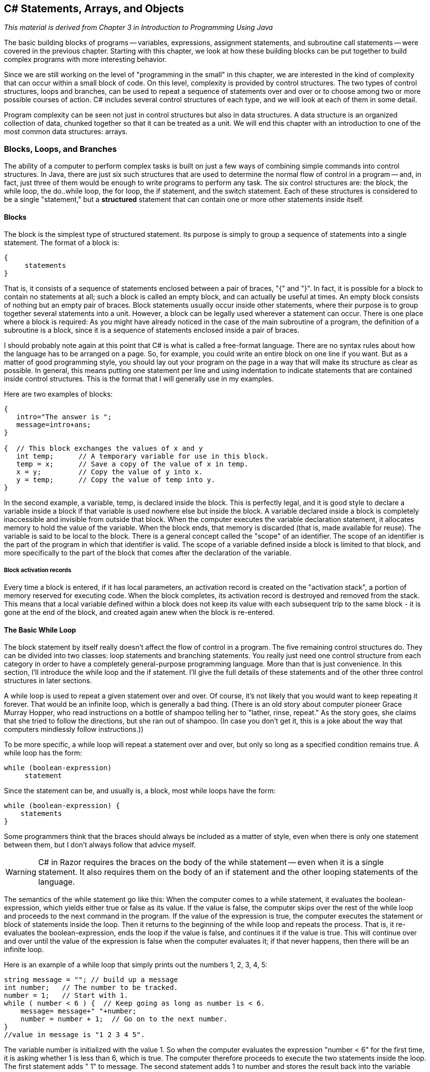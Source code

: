 == C# Statements, Arrays, and Objects

_This material is derived from Chapter 3 in  Introduction to Programming Using Java_ 

The basic building blocks of programs -- variables,
expressions, assignment statements, and subroutine call statements -- were
covered in the previous chapter. Starting with this chapter, we look at how
these building blocks can be put together to build complex programs with more
interesting behavior.

Since we are still working on the level of "programming in the small" in
this chapter, we are interested in the kind of complexity that can occur within
a small block of code. On this level, complexity is provided by control structures. 
The two types of control structures, loops
and branches, can be used to repeat a sequence of statements over and over or
to choose among two or more possible courses of action. C# includes several
control structures of each type, and we will look at each of them in some
detail.

Program complexity can be seen not just in control structures but also in
data structures.  A data structure is an organized collection 
of data, chunked together so that it can be treated as a unit.  
We will end this chapter with an introduction to one of the most common data structures:
arrays.

=== Blocks, Loops, and Branches


The ability of a computer to perform complex tasks
is built on just a few ways of combining simple commands into control
structures. In Java, there are just six such structures that are used to determine the normal
flow of control in a program -- and, in fact, just
three of them would be enough to write programs to perform any task. The six
control structures are: the block, the
while loop, the do..while loop, the 
for loop, the if statement, and the 
switch statement.  Each of these structures is considered to be a single
"statement," but a **structured** statement that
can contain one or more other statements inside itself.


==== Blocks

The block is the simplest type of structured
statement. Its purpose is simply to group a sequence of statements into a
single statement. The format of a block is:

[source,java]
----
{
     statements
}
----

That is, it consists of a sequence of statements enclosed between a pair of
braces, "{" and "}". In fact, it is possible for a block to contain no
statements at all; such a block is called an empty block, 
and can actually be useful at times. An empty block consists of
nothing but an empty pair of braces. Block statements usually occur inside
other statements, where their purpose is to group together several statements
into a unit. However, a block can be legally used wherever a statement can
occur. There is one place where a block is required: As you might have already
noticed in the case of the main subroutine of a program, the
definition of a subroutine is a block, since it is a sequence of statements
enclosed inside a pair of braces.

I should probably note again at this point that C# is what is called a
free-format language. There are no syntax rules about how the language has to
be arranged on a page. So, for example, you could write an entire block on one
line if you want. But as a matter of good programming style, you should lay out
your program on the page in a way that will make its structure as clear as
possible. In general, this means putting one statement per line and using
indentation to indicate statements that are contained inside control
structures. This is the format that I will generally use in my examples.

Here are two examples of blocks:

[source,java]
----
{
   intro="The answer is ";
   message=intro+ans;
}

{  // This block exchanges the values of x and y
   int temp;      // A temporary variable for use in this block.
   temp = x;      // Save a copy of the value of x in temp.
   x = y;         // Copy the value of y into x.
   y = temp;      // Copy the value of temp into y.
}
----

In the second example, a variable, temp, is declared inside the
block. This is perfectly legal, and it is good style to declare a variable
inside a block if that variable is used nowhere else but inside the block. A
variable declared inside a block is completely inaccessible and invisible from
outside that block. When the computer executes the variable declaration
statement, it allocates memory to hold the value of the variable. When the
block ends, that memory is discarded (that is, made available for reuse). The
variable is said to be local to the block. There
is a general concept called the "scope" of an identifier. The scope 
of an identifier is the part of the program in which
that identifier is valid. The scope of a variable defined inside a block is
limited to that block, and more specifically to the part of the block that
comes after the declaration of the variable.

===== Block activation records

Every time a block is entered, if it has local parameters, an activation record is created on the "activation stack", a portion of memory reserved for executing code. When the block completes, its activation record is destroyed and removed from the stack. This means that a local variable defined within a block does not keep its value with each subsequent trip to the same block - it is gone at the end of the block, and created again anew when the block is re-entered. 

==== The Basic While Loop

The block statement by itself really doesn't affect the flow of control in a
program. The five remaining control structures do. They can be divided into two
classes: loop statements and branching statements. You really just need one
control structure from each category in order to have a completely
general-purpose programming language. More than that is just convenience. In
this section, I'll introduce the while loop and the if
statement. I'll give the full details of these statements and of the other
three control structures in later sections.

A while loop is used to repeat a given
statement over and over. Of course, it's not likely that you would want to keep
repeating it forever. That would be an infinite loop, which is 
generally a bad thing. (There is an old story about
computer pioneer Grace Murray Hopper, who read instructions on a bottle of
shampoo telling her to "lather, rinse, repeat." As the story goes, she claims
that she tried to follow the directions, but she ran out of shampoo. (In case
you don't get it, this is a joke about the way that computers mindlessly follow
instructions.))

To be more specific, a while loop will repeat a statement over and
over, but only so long as a specified condition remains true. A while
loop has the form:

[source,java]
----
while (boolean-expression)
     statement

----

Since the statement can be, and usually is, a block, most while
loops have the form:

[source,java]
----
while (boolean-expression) {
    statements
}
----

Some programmers think that the braces should always be included as a matter
of style, even when there is only one statement between them, but I don't always
follow that advice myself.

[WARNING]
====
C# in Razor requires the braces on the body of the while statement -- even when it is a single statement. It also requires them on the body of an if statement and the other looping statements of the language.
====

The semantics of the while statement go like this: When the computer comes to a
while statement, it evaluates the boolean-expression, 
which yields either true or
false as its value. If the value is false, the computer skips
over the rest of the while loop and proceeds to the next command in
the program. If the value of the expression is true, the computer
executes the statement or block of statements inside the loop. Then it returns to the
beginning of the while loop and repeats the process. That is, it
re-evaluates the boolean-expression, ends the
loop if the value is false, and continues it if the value is
true. This will continue over and over until the value of the
expression is false when the computer evaluates it; if that never happens, then there will be an
infinite loop.

Here is an example of a while loop that simply prints out the
numbers 1, 2, 3, 4, 5:

[source,java]
----
string message = ""; // build up a message
int number;   // The number to be tracked.
number = 1;   // Start with 1.
while ( number < 6 ) {  // Keep going as long as number is < 6.
    message= message+" "+number;
    number = number + 1;  // Go on to the next number.
}
//value in message is "1 2 3 4 5".
----

The variable number is initialized with the value 1. So 
when the computer evaluates the
expression "number < 6" for the first time, 
it is asking whether 1 is less than 6, which is
true. The computer therefore proceeds to execute the two statements
inside the loop. The first statement adds " 1" to message. The second statement adds
1 to number and stores the result back into the variable
number; the value of number has been changed to 2. The
computer has reached the end of the loop, so it returns to the beginning and
asks again whether number is less than 6. Once again this is true, so
the computer executes the loop again, this time adding " 2" to the message and then changing the value of number to 3. It
continues in this way until eventually number becomes equal to 6. At
that point, the expression "number < 6" evaluates to false. So, the
computer jumps past the end of the loop to the next statement after the loop. Note that when the loop ends, the value of number
is 6, but the last value that was put into message was 5.

By the way, you should remember that you'll never see a while loop
standing by itself in a real program. It will always be inside a web page or C# method
which is itself defined inside some class. As an example of a while
loop, here is a little program that computes the
interest on an investment over several years. 

.InvestmentValue.cshtml
[source,java]
----
@{
      double principal;  // The value of the investment.
      double rate;       // The annual interest rate.
      string message="";

      /* Get the initial investment and interest rate from the user. */
      if (IsPost) {
        principal = (double) Request["principal"].AsDecimal(); <1>   

        rate = (double) Request["rate"].AsDecimal();

        /* Simulate the investment for 5 years. */

        int years;  // Counts the number of years that have passed.

        years = 0;
        while (years < 5) {
           double interest;  // Interest for this year.
           interest = principal * rate;
           principal = principal + interest;     // Add it to principal.
           years = years + 1;    // Count the current year.
           message = "The value of the investment after "+years
               + " years is $" + String.Format("{0:0.00}",principal); <2>
        } // end of while loop

      }
}

<!DOCTYPE html>
<html>
  <head>
    <title>Add Numbers</title>
    
    <style type="text/css">
      body {background-color: beige; font-family: Verdana, Arial;
            margin: 50px; }
      form {padding: 10px; border-style: solid; width: 250px;}
    </style>
  </head>

  <body>
  <p>Enter two numbers and then click <strong>Calculate</strong>.</p>
  <form action="" method="post"> 
    <p><label for="principal">Initial investment:</label>
       <input type="text" name="principal" />
    </p>
    <p><label for="rate">Interest rate (decimal, not percentage):</label>
      <input type="text" name="rate" />
    </p>
    <p><input type="submit" value="Calculate" /></p>
  </form>

  <p>@message</p>
  </body>
</html>

----

You should study this program, and make sure that you understand what the
computer does step-by-step as it executes the while loop.

<1> Note the use of .AsDecimal() and the typecast to (double) -- this is required because there is no .AsDouble() method available on strings. We could choose, instead, to keep all of our numbers as decimals and avoid the typecast. 

<2> The raw double value gives all the digits, but since we are dealing with money we want to display it in a shorter form showing just the money-relevant digits. There is a system String object (which is also a class -- more on this later in this text) that provides a Format method for creating the string representation of the double value. Format's input is quite rich, this is just a first example. See https://msdn.microsoft.com/en-us/library/system.string.format(v=vs.110).aspx for details on using this.

[TIP]
====
Go ahead and modify our page to use just decimals and avoid the typecast to double. This may take some debugging -- more than just principal and rate need to be changed. Consider why  all of the changes were necessary.
====

[TIP]
====
Modify the page so that the value is displayed in the form after the POST request, so that the user can see their values when the results are displayed. Put the numbers in the form fields directly. Consider why you can do this -- and in future pages, consider revisitng this and how the code on the page has to change to make it work.
====

==== The Basic If Statement

An if statement tells the computer to take one
of two alternative courses of action, depending on whether the value of a given
boolean-valued expression is true or false. It is an example of a "branching"
or "decision" statement. An if statement has the form:

[source,java]
----
if ( boolean-expression )
    statement1
else
    statement2

----

[CAUTION]
====
Remember, Razor will require that the statements in the if and else always have braces, even if there is just a single statement within it.
====

When the computer executes an if statement, it evaluates the
boolean expression. If the value is true, the computer executes the
first statement and skips the statement that follows the "else". If
the value of the expression is false, then the computer skips the
first statement and executes the second one. Note that in any case, one and
only one of the two statements inside the if statement is executed.
The two statements represent alternative courses of action; the computer
decides between these courses of action based on the value of the boolean
expression.

In many cases, you want the computer to choose between doing something and
not doing it. You can do this with an if statement that omits the
else part:

[source,java]
----
if ( boolean-expression )
    statement

----

To execute this statement, the computer evaluates the expression. If the
value is true, the computer executes the statement that is contained inside the if
statement; if the value is false, the computer skips over that statement.  In either
case, the computer then continues with whatever follows the if statement in the program.

Sometimes, novice programmers confuse while statements with simple
if statements (with no else part), although their meanings are
quite different.  The statement in an if is executed at most once,
while the statement in a while can be executed any number of times.
It can be helpful to look at diagrams of the the flow of control for while and
simple if statements:

image::images/while-and-if-flow-control.png[Control flow diagrams for while and simple if]

In these diagrams, the arrows represent the flow of time as the statement is executed.
Control enters the diagram at the top and leaves at the bottom.
Similarly, a flow control diagram for an if..else statement makes it clear
that exactly one of the two nested statements is executed:

image::images/if-else-flow-control.png[Control flow diagram for if..else statement]

'''

Of course, either or both of the statements
in an if statement can be a block, and again many programmers
prefer to add the braces even when they contain just a single statement.
So an if statement often looks like:

[source,java]
----
if ( boolean-expression ) {
    statements
}
else {
    statements
}
----

or:

[source,java]
----
if ( boolean-expression ) {
    statements
}
----

As an example, here is an if statement that exchanges the value of
two variables, x and y, but only if x is greater
than y to begin with. After this if statement has been
executed, we can be sure that the value of x is definitely less than
or equal to the value of y:

[source,java]
----
if ( x > y ) {
    int temp;      // A temporary variable for use in this block.
    temp = x;      // Save a copy of the value of x in temp.
    x = y;         // Copy the value of y into x.
    y = temp;      // Copy the value of temp into y.
}
----

Finally, here is an example of an if statement that includes an
else part. See if you can figure out what it does, and why it would be
used:

[source,java]
----
if ( years > 1 ) {  // handle case for 2 or more years
    message="The value of the investment after "
     + years + " years is $";
}
else {  // handle case for 1 year
    message="The value of the investment after 1 year is $";
}  // end of if statement
message += principal;  // this is done in any case
----

I'll have more to say about control structures later in this chapter. But
you already know the essentials. If you never learned anything more about
control structures, you would already know enough to perform any possible
computing task. Simple looping and branching are all you really need!

==== Definite Assignment

I will finish this introduction to control structures with a somewhat technical
issue that you might not fully understand the first time you encounter it.
Consider the following two code segments, which seem to be entirely equivalent:

[source,java]
----
int y;                          int y;
if (x < 0) {                    if (x < 0) {
    y = 1;                           y = 1;
}                               }
else {                          if (x >= 0) {
    y = 2;                           y = 2;
}                               }
message = "answer is "+y;       message = "answer is "+y;    
----

In the version on the left, y is assigned the value 1 if x < 0
and is assigned the value 2 otherwise, that is, if x >= 0.  Exactly the same is true of the
version on the right.  However, there is a subtle difference.  In fact, the Java compiler will report
an error for the final statement in the code on the right, while the
code on the left is perfectly fine!  

The problem is that in the code on the right, the computer can't tell that the
variable y has definitely been assigned a value.  When an if
statement has no else part, the statement inside the if
might or might not be executed, depending on the value of the condition.  The compiler can't
tell whether it will be executed or not, since the condition will only be evaluated when
the program is running.  For the code on the right above, as far as the compiler is concerned,
it is possible that **neither** statement, y = 1 or y = 2,
will be evaluated, so it is possible that the output statement is trying to print an undefined value.
The compiler considers this to be an error.  The value of a variable can only be used if the
compiler can **verify** that the variable will have been assigned a value at that point when the
program is running.  This is called definite assignment.  (It doesn't matter
that **you** can tell that y will always be assigned a value in this example.
The question is whether the compiler can tell.)

Note that in the code on the left above, y is definitely assigned a value,
since in an if..else statement, one of the two alternatives will be executed
no matter what the value of the condition in the if.  
It is important that you understand that there is a 
difference between an if..else statement and a pair of plain if statements.
Here is another pair of code segments that might seem to do the same thing,
but don't.  What's the value of x after each code segment is executed?

[source,java]
----
int x;                             int x;
x = -1;                            x = -1;
if (x < 0)                         if (x < 0)
    x = 1;                             x = 1;
else                               if (x >= 0)
    x = 2;                             x = 2;

----

After the code on the left is executed, x is 1; after the code on the
right, x is 2.

'''


=== Algorithm Development


Programming is difficult (like many activities that
are useful and worthwhile -- and like most of those activities, it can also be
rewarding and a lot of fun). When you write code, you have to tell the
computer every small detail of what to do. And you have to get everything
exactly right, since the computer will blindly follow your code exactly as
written. How, then, do people write any but the most simple programs? It's not
a big mystery, actually. It's a matter of learning to think in the right
way.

A program is an expression of an idea. A programmer starts with a general
idea of a task for the computer to perform. Presumably, the programmer has some
idea of how to perform the task by hand, at least in general outline. The
problem is to flesh out that outline into a complete, unambiguous, step-by-step
procedure for carrying out the task. Such a procedure is called an "algorithm."
(Technically, an algorithm is an unambiguous,
step-by-step procedure that always terminates after a finite number of steps. We don't
want to count procedures that might go on forever.) An algorithm is not the same as a
program. A program is written in some particular programming language. An
algorithm is more like the **idea** behind the program, but it's the idea of
the **steps** the program will take to perform its task, not just the idea
of the **task** itself. When describing an algorithm, the steps 
don't necessarily have to be specified in complete detail, 
as long as the steps are unambiguous and it's clear that
carrying out the steps will accomplish the assigned task. An algorithm can be
expressed in any language, including English. Of course, an algorithm can only
be expressed as an actual program if all the details have been filled in.

So, where do algorithms come from? Usually, they have to be developed, often
with a lot of thought and hard work. Skill at algorithm development is
something that comes with practice, but there are techniques and guidelines
that can help. I'll talk here about some techniques and guidelines that are
relevant to "programming in the small," and I will return to the subject
several times in later chapters.

==== Pseudocode and Stepwise Refinement 

When programming in the small, you have a few basics to work with:
variables, assignment statements, and input/output. You might also
have some routines, objects, or other building blocks that have already been
written by you or someone else. (ASP.NET libraries and their routines fall into this class.)
You can build sequences of these basic instructions, and you can also combine
them into more complex control structures such as while loops and
if statements.

Suppose you have a task in mind that you want the computer to perform. One
way to proceed is to write a description of the task, and take that description
as an outline of the algorithm you want to develop. Then you can refine and
elaborate that description, gradually adding steps and detail, until you have a
complete algorithm that can be translated directly into programming language.
This method is called stepwise refinement, and it
is a type of top-down design. As you proceed through the stages of stepwise
refinement, you can write out descriptions of your algorithm in 
pseudocode -- informal instructions that imitate the structure
of programming languages without the complete detail and perfect syntax of
actual program code.

[TIP]
====
The informal description is not written in a programming language, but is expressed in **pseudocode**, which can be a mix of simple English statements and some programming terminology as you will see in our examples here. There is no 'standard' pseudocode language -- simply write out the text in a way that is understandable to you and should be understandable to a peer as well.
====

As an example, let's see how one might develop the application from the previous
section, which computes the value of an investment over five years. The task
that you want the application to perform is: "Compute and display the value of an
investment for each of the next five years, where the initial investment and
interest rate are to be specified by the user." You might then write -- or more likely
just think -- that this can be expanded as:

[source,java]
----
Get the user's input
Compute the value of the investment after 1 year
Display the value
Compute the value after 2 years
Display the value
Compute the value after 3 years
Display the value
Compute the value after 4 years
Display the value
Compute the value after 5 years
Display the value
----

This is correct, but rather repetitive. And seeing that repetition, you
might notice an opportunity to use a loop. A loop would take less typing. More
important, it would be more **general**: Essentially the same loop
will work no matter how many years you want to process. So, you might rewrite
the above sequence of steps as:

[source,java]
----
Get the user's input
while there are more years to process:
    Compute the value after the next year
    Display the value
----

Following this algorithm would certainly solve the problem, but
for a computer we'll have to be more explicit about how to "Get the
user's input," how to "Compute the value after the next year," and what it
means to say "there are more years to process." We can expand the step, "Get
the user's input" into

[source,java]
----
Ask the user for the initial investment
Read the user's response
Ask the user for the interest rate
Read the user's response
----

[TIP]
====
Remember, we are working with a web page, so we "ask" with a form and "read response" with the POST request using the Response object available to us there.
====

To fill in the details of the step "Compute the value after the next year,"
you have to know how to do the computation yourself. (Maybe you need to ask
your boss or professor for clarification?) Let's say you know that the value is
computed by adding some interest to the previous value. Then we can refine the
while loop to:

[source,java]
----
while there are more years to process:
    Compute the interest
    Add the interest to the value
    Display the value
----

As for testing whether there are more years to process, the only way that we
can do that is by counting the years ourselves. This displays a very common
pattern, and you should expect to use something similar in a lot of programs:
We have to start with zero years, add one each time we process a year, and stop
when we reach the desired number of years.  This is sometimes called a counting loop.
So the while loop
becomes:

[source,java]
----
years = 0
while years < 5:
    years = years + 1
    Compute the interest
    Add the interest to the value
    Display the value
----

We still have to know how to compute the interest. Let's say that the
interest is to be computed by multiplying the interest rate by the current
value of the investment. Putting this together with the part of the algorithm
that gets the user's inputs, we have the complete algorithm:

[source,java]
----
Ask the user for the initial investment <1>
Read the user's response <2>
Ask the user for the interest rate <1>
Read the user's response <2>
years = 0
while years < 5: <3>
    years = years + 1
    Compute interest = value * interest rate
    Add the interest to the value
    Display the value <4>
----

The numbers above correspond the the number markers in the finished code below.

Finally, we are at the point where we can translate pretty directly into
proper programming-language syntax. We still have to choose names for the
variables, decide exactly what we want to say to the user, and so forth. Having
done this, we could express our algorithm in C# as:

.InvestmentValue2.cshtml
[source,java]
----
<!DOCTYPE html>
<html>
  <head>
    <title>Compute Investment Value</title>
    
    <style type="text/css">
      body {background-color: beige; font-family: Verdana, Arial;
            margin: 50px; }
      form {padding: 10px; border-style: solid; width: 250px;}
    </style>
  </head>

  <body>
  <p>Enter two numbers and then click <strong>Calculate</strong>.</p>
  <form action="" method="post"> <1>
    <p><label for="principal">Initial investment:</label>
       <input type="text" name="principal" />
    </p>
    <p><label for="rate">Interest rate (decimal, not percentage):</label>
      <input type="text" name="rate" />
    </p>
    <p><input type="submit" value="Calculate" /></p>
  </form>

  @{
      double principal;  // The value of the investment.
      double rate;       // The annual interest rate.
      string message="";

      /* Get the initial investment and interest rate from the user. */
      if (IsPost) {
        principal = Request["principal"].AsDouble(); <2>     

        rate = Request["rate"].AsDouble();

        /* Simulate the investment for 5 years. */

        int years;  // Counts the number of years that have passed.

        years = 0;
        while (years < 5) { <3>
           double interest;  // Interest for this year.
           interest = principal * rate;
           principal = principal + interest;     // Add it to principal.
           years = years + 1;    // Count the current year.
           <p>@years : @principal</p> <4>
        } // end of while loop

      }
  }
  </body>
</html>
----

This still needs to be wrapped inside a complete website, it still needs to
be commented, and it really needs to print out more information in a nicer format for the user.
But it's essentially the same application as the one in the previous section. (Note
that the pseudocode algorithm used indentation to show which statements are
inside the loop. In C#, indentation is completely ignored by the computer, so
you need a pair of braces to tell the computer which statements are in the
loop. If you leave out the braces, the only statement inside the loop would be
"double interest;". The other statements would only be executed
once, after the loop ends. The nasty thing is that the computer won't notice
this error for you, like it would if you left out the parentheses around
"(years < 5)". The parentheses are required by the syntax of the
while statement. The braces are only required semantically. The
computer can recognize syntax errors but not semantic errors.)

One thing you should have noticed here is that my original specification of
the problem -- "Compute and display the value of an investment for each of the
next five years" -- was far from being complete. Before you start writing a
program, you should make sure you have a complete specification of exactly what
the application is supposed to do. In particular, you need to know what information
the application is going to input and output and what computation it is going to
perform. Here is what a reasonably complete specification of the problem might
look like in this example:

"Write an application that will compute and display the value of an investment
for each of the next five years. Each year, interest is added to the value. The
interest is computed by multiplying the current value by a fixed interest rate.
Assume that the initial value and the rate of interest are to be input by the
user when the program is run."

====  The 3N+1 Problem

Let's do another example, working this time with a program that you haven't
already seen. The assignment here is an abstract mathematical problem that is
one of my favorite programming exercises. This time, we'll start with a more
complete specification of the task to be performed:

"Given a positive integer, N, define the '3N+1' sequence starting from N as
follows: If N is an even number, then divide N by two; but if N is odd, then
multiply N by 3 and add 1. Continue to generate numbers in this way until N
becomes equal to 1. For example, starting from N = 3, which is odd, we multiply
by 3 and add 1, giving N = 3*3+1 = 10. Then, since N is even, we divide by 2,
giving N = 10/2 = 5. We continue in this way, stopping when we reach 1.
The complete sequence is: 3, 10, 5, 16, 8, 4, 2, 1.

"Write a program that will read a positive integer from the user and will
print out the 3N+1 sequence starting from that integer. The program should also
count and print out the number of terms in the sequence."

A general outline of the algorithm for the program we want is:

[source,java]
----
   Get a positive integer N from the user.
   Compute, print, and count each number in the sequence.
   Output the number of terms.
----

The bulk of the program is in the second step. We'll need a loop, since we
want to keep computing numbers until we get 1. To put this in terms appropriate
for a while loop, we need to know when to **continue** the
loop rather than when to stop it: We want to continue as long as the number is
**not** 1. So, we can expand our pseudocode algorithm to:

[source,java]
----
Get a positive integer N from the user;
while N is not 1:
    Compute N = next term;
    Output N;
    Count this term;
Output the number of terms;
----

In order to compute the next term, the computer must take different actions
depending on whether N is even or odd. We need an if statement to
decide between the two cases:

[source,java]
----
Get a positive integer N from the user;
while N is not 1:
    if N is even:
       Compute N = N/2;
    else
       Compute N = 3 * N + 1;
    Output N;
    Count this term;
Output the number of terms;
----

We are almost there. The one problem that remains is counting. Counting
means that you start with zero, and every time you have something to count, you
add one. We need a variable to do the counting. The variable must be set
to zero once, **before** the loop starts, and it must be incremented
within the loop.  (Again, this is a common
pattern that you should expect to see over and over.) With the counter added,
we get:

[source,java]
----
Get a positive integer N from the user;
Let counter = 0;
while N is not 1:
    if N is even:
       Compute N = N/2;
    else
       Compute N = 3 * N + 1;
    Output N;
    Add 1 to counter;
Output the counter;
----

We still have to worry about the very first step. How can we get a
**positive** integer from the user? If we just read in a number,
it's possible that the user might type in a negative number or zero. If you
follow what happens when the value of N is negative or zero, you'll see that
the program will go on forever, since the value of N will never become equal to
1. This is bad. In this case, the problem is probably no big deal, but in
general you should try to write programs that are foolproof. One way to fix
this is to keep reading in numbers until the user types in a positive
number:

[source,java]
----
Ask user to input a positive number;
Let N be the user's response;
while N is not positive:
   Print an error message;
   Read another value for N;
Let counter = 0;
while N is not 1:
    if N is even:
       Compute N = N/2;
    else
       Compute N = 3 * N + 1;
    Output N;
    Add 1 to counter;
Output the counter;
----

Getting input on a web page can be checked on the client-side in JavaScript to avoid sending the value to the server until it is valid. However, the value would still need to be checked on the server in case a user turned off JavaScript. So we need to think about how that works:

. Give the user a form to fill out
. Accept the submitted form
. Check the values
. If the values are not valid, return to step 1

In pseudocode, we can express this as a while, however in actual code we will be re-displaying the form and requesting valid data without using an explicit loop; the web page does it for us.

So, the first loop will end only when N is a positive number, as
required. (A common beginning programmer's error is to use an if
statement instead of a while statement here: "If N is not positive,
ask the user to input another value." The problem arises if the second number
input by the user is also non-positive. The if statement is only
executed once, so the second input number is never tested, and the program
proceeds into an infinite loop. With the
loop, after the second number is input, the computer jumps back
to the beginning of the loop and tests whether the second number is positive.
If not, it asks the user for a third number, and it will continue asking for
numbers until the user enters an acceptable input.  After the input loop ends, we
can be absolutely sure that N is a positive number.)

Here is the C#  implementing this algorithm. It uses the operators
+<=+ to mean "is less than or equal to" and != to mean "is
not equal to." To test whether N is even, it uses "N % 2 == 0". All
the operators used here were discussed in the previous chapter.

.ThreeNPlusOne.cshtml
[source,java]
----
<!DOCTYPE html>
<html>
  <head>
    <title>3N+1 sequence</title>
    
    <style type="text/css">
      body {background-color: beige; font-family: Verdana, Arial;
            margin: 50px; }
      form {padding: 10px; border-style: solid; width: 250px;}
    </style>
  </head>

  <body>
  <p>Enter a numbers and then click <strong>Show</strong>.</p>
  <form action="" method="post"> 
    <p><label for="principal">Number:</label>
       <input type="text" name="num" />
    </p>
    <p><input type="submit" value="Show" /></p>
  </form>

  @{
      int num;  // The value of the investment.

      /* Get the initial number from the user. */
      if (IsPost) {
        num = Request["num"].AsInt();      

        if (num <= 0) { <1>
          <p>Number must be &gt; 0, try again.</p>
        } else {
         // At this point, we know that N > 0
         
         /**  
          * This  prints out a 3N+1 sequence starting from a positive 
          * integer specified by the user.  It also counts the number of 
          * terms in the sequence, and prints out that number.
          */

          int counter = 0;
          while (num != 1) { <2>
             if (num % 2 == 0) {
                num = num / 2;
             }
             else {
                num = 3 * num + 1;
             }
             <p>@num</p>
             counter = counter + 1;
          }
         
          <p>There were @counter terms in the sequence.</p>
        } // end num > 0

      } // end IsPost
  }
  </body>
</html>
----

<1> As you can see, this is written as a simple if statement; however it leaves us on the web page, so the form is available and the user can re-enter data and try again. Notice that web pages give users another, unspoken, option as well: they can choose not to continue and move on to another page. This is actually quite powerful; in a stand-alone application, you would have to explicitly give users a way to quit the program at any input step.

<2> The second loop remains a loop -- it is generating output as it executes.

Two final notes on this program: First, you might have noticed that the
first term of the sequence -- the value of N input by the user -- is not
printed or counted by this program. Is this an error? It's hard to say. Was the
specification of the program careful enough to decide? This is the type of
thing that might send you back to the boss/professor for clarification. The
problem (if it is one!) can be fixed easily enough. Just add the following lines after ``int counter = 0;`` and before the while loop:

[source,java]
----
<p>@num</p> @* print out initial term *@
counter = 1;       // and count it
----

Second, there is the question of why this problem might be interesting.
Well, it's interesting to mathematicians and computer scientists because of a
simple question about the problem that they haven't been able to answer: Will
the process of computing the 3N+1 sequence finish after a finite number of
steps for all possible starting values of N? Although individual sequences are
easy to compute, no one has been able to answer the general question. To put
this another way, no one knows whether the process of computing 3N+1 sequences
can properly be called an algorithm, since an algorithm is required to
terminate after a finite number of steps!  (Note: This discussion 
really applies to integers, not to values of type int!  That is, it
assumes that
the value of N can take on arbitrarily large integer values, which
is not true for a variable of type int in a C# program.
When the value of N in the program becomes too large to be
represented as a 32-bit int, the values output by the program
are no longer mathematically correct.  So the program does not compute
the correct 3N+1 sequence if N becomes too large.  

==== Coding, Testing, Debugging

It would be nice if, having developed an algorithm for your program, you
could relax, press a button, and get a perfectly working program.
Unfortunately, the process of turning an algorithm into Java source code
doesn't always go smoothly. And when you do get to the stage of a working
program, it's often only working in the sense that it does **something**.
Unfortunately not what you want it to do.

After program design comes coding: translating the design into a program
written in C# or some other language. Usually, no matter how careful you are,
a few syntax errors will creep in from somewhere, and the C# compiler will
reject your program with some kind of error message. Unfortunately, while a
compiler will always detect syntax errors, it's not very good about telling you
exactly what's wrong. Sometimes, it's not even good about telling you where the
real error is. A spelling error or missing "{" on line 45 might cause the
compiler to choke on line 105. You can avoid lots of errors by making sure that
you really understand the syntax rules of the language and by following some
basic programming guidelines. For example, I never type a "{" without typing
the matching "}". Then I go back and fill in the statements between the braces.
A missing or extra brace can be one of the hardest errors to find in a large
program. Always, always indent your program nicely. If you change the program,
change the indentation to match. It's worth the trouble. Use a consistent
naming scheme, so you don't have to struggle to remember whether you called
that variable interestrate or interestRate. In general, when
the compiler gives multiple error messages, don't try to fix the second error
message from the compiler until you've fixed the first one. Once the compiler
hits an error in your program, it can get confused, and the rest of the error
messages might just be guesses. Maybe the best advice is: Take the time to
understand the error before you try to fix it. Programming is not an
experimental science.

When your code compiles without error, you are still not done. You have
to test the code to make sure it works correctly. Remember that the goal is
not to get the right output for the two sample inputs that the professor gave
in class. The goal is code that will work correctly for all **reasonable
inputs**. Ideally, when faced with an unreasonable input, it should respond by
gently chiding the user rather than by crashing. Test your program on a wide
variety of inputs. Try to find a set of inputs that will test the full range of
functionality that you've coded into your program. As you begin writing larger
programs, write them in stages and test each stage along the way. You might
even have to write some extra code to do the testing -- for example to call a
routine that you've just written. You don't want to be faced, if you can
avoid it, with 500 newly written lines of code that have an error in there
somewhere.

[CAUTION]
====
What is a __reasonable input__? Any value that the user could reasonably type in or provide as input. On an HTML form, for example, any key (__any key__) on the keyboard that produces a character can be used to put a value into a form field: they are strings. So when you need a number, you need to consider how your program will behave when the user types in "balloon" instead of "5".

Go ahead and see how your web page behaves with input like this; ask yourself if it is reasonable, or if further checks and meaningful.
====

The point of testing is to find bugs -- semantic 
errors that show up as incorrect behavior rather than as compilation
errors. And the sad fact is that you will probably find them. Again, you can
minimize bugs by careful design and careful coding, but no one has found a way
to avoid them altogether. Once you've detected a bug, it's time for
debugging. You have to track down the cause of the
bug in the program's source code and eliminate it. Debugging is a skill that,
like other aspects of programming, requires practice to master. So don't be
afraid of bugs. Learn from them. One essential debugging skill is the ability
to read source code -- the ability to put aside preconceptions about what you
think it does and to follow it the way the computer does -- mechanically, 
step-by-step -- to see what it really does. This is hard. I can
still remember the time I spent hours looking for a bug only to find that a
line of code that I had looked at ten times had a "1" where it should have had
an "i", or the time when I wrote a subroutine named WindowClosing
which would have done exactly what I wanted except that the computer was
looking for windowClosing (with a lower case "w"). Sometimes it can
help to have someone who doesn't share your preconceptions look at your
code.

Often, it's a problem just to find the part of the program that contains the
error. Most programming environments come with a debugger, 
which is a program that can help you find bugs.
Typically, your program can be run under the control of the debugger. The
debugger allows you to set "breakpoints" in your program. A breakpoint is a
point in the program where the debugger will pause the program so you can look
at the values of the program's variables. The idea is to track down exactly
when things start to go wrong during the program's execution. The debugger will
also let you execute your program one line at a time, so that you can watch
what happens in detail once you know the general area in the program where the
bug is lurking.

I will confess that I only occasionally use debuggers myself. A more traditional
approach to debugging is to insert debugging statements into your program. 
These are output statements that print out
information about the state of the program. Typically, a debugging statement
would say something like

----
<p>At start of while loop, num = @num</p>
----

You need to be able to tell from the output where in your program the output is
coming from, and you want to know the value of important variables. Sometimes,
you will find that the computer isn't even getting to a part of the program
that you think it should be executing. Remember that the goal is to find the
first point in the program where the state is not what you expect it to be.
That's where the bug is.

And finally, remember the golden rule of debugging: If you are absolutely
sure that everything in your program is right, and if it still doesn't work,
then one of the things that you are absolutely sure of is wrong.



'''


=== The while and do..while Statements

<big>S</big>tatements in Java can be either simple statements
or compound statements. Simple statements, such as assignment statements and
subroutine call statements, are the basic building blocks of a program.
Compound statements, such as while loops and if statements,
are used to organize simple statements into complex structures, which are
called control structures because they control the order in which the
statements are executed. The next five sections explore the details of
control structures that are available in Java, starting with the while
statement and the do..while statement in this section. At the same
time, we'll look at examples of programming with each control structure and
apply the techniques for designing algorithms that were introduced in the
http://math.hws.edu/javanotes/c3/s2.html[previous section].


=== The while statement

The while statement was already introduced earlier in this chapter.
A while loop has the form

[source,java]
----
while ( boolean-expression )
   statement

----

The statement can, of course, be a block
statement consisting of several statements grouped together between a pair of
braces. This statement is called the body of the loop. 
The body of the loop is repeated as long as the boolean-expression is true. This boolean expression is
called the continuation condition, or more simply
the test, of the loop. There are a few points that
might need some clarification. What happens if the condition is false in the
first place, before the body of the loop is executed even once? In that case,
the body of the loop is never executed at all. The body of a while loop can be
executed any number of times, including zero. What happens if the condition is
true, but it becomes false somewhere in the **middle** of the loop
body? Does the loop end as soon as this happens? It doesn't, because the
computer continues executing the body of the loop until it gets to the end.
Only then does it jump back to the beginning of the loop and test the
condition, and only then can the loop end.

__ this section from Think Java Chapter 7__
Let's look at a typical use of while loops in web pages: generating a table.
Our problem will be to display a number of bits and the maximum value it can be used to store as an unsigned binary value.  For example, with 2 bits, we can represent 0, 1, 2, 3, and 4.  For a given value __x__, the maximum binary value we can store in x bits is _2^x^_.
We want to display this value for all x from 1 to 16.

Here is a pseudocode algorithm for the program:

[source,java]
----
Let start = 1   // our first value
start the table
while start <= 16
    compute 2^start
    display a table row
end the table
----

Notice we have a terminal value, 16. This is a "magic value". Good programming practice is to put such magic values in constants so that the constant name documents the purpose of the value. We will keep this in mind when we write the actual code.

Notice the +<=+ there as well -- if you checked only <, the loop would stop one step before you wanted to. Such so-called off-by-one errors 
are very common. Counting turns out to be
harder than it looks!)

It is quite typical to just use a < comparison on loops like this, which means the terminal test needs to compare the value to 17, not 16, in our example. So be careful to check both your terminal test value and operator if you have an off-by-one error.

We can easily turn the algorithm into a complete program. Note that the
code is going to integrate HTML with Razor, since the table is an HTML construct.

Here is the full source code for the program:

.BitMax.cshtml
[source,java]
----
<!DOCTYPE html>
<html>
  <head>
    <title>BitMax</title>
  </head>

  <body>
    <table>
    <tr><th># Bits</th><th>Maximum Value</th></tr>
    @{
       /*
        * print out the values 1-16 and the maximum binary value storable in the
        * corresponding number of bits.
        */
        int numBits = 1;  
        const int maxBits = 16;

        while (numBits <= maxBits) {
        
            <tr><td>@numBits</td><td>@Math.Pow(2,numBits)</td></tr> <1>
        
             numBits++; <2>
        }
    }
    </table>
  </body>
</html>
----

<1> Notice that we use the system Math object to compute the exponent value 2^numBits^. Also be careful: there is no @ before the numbits argument, because we are already in an inline expression.

<2> numBits++ increments the value in numBits. This is considered better form than writing out the expression ``numBits = numbits + 1;`` -- you are more likely to see ``numBits++`` in code, and probably already have if you are using StackOverflow.

[TIP]
====
Your turn: modify this page to take the terminal value from the user rather than as a hard-coded constant. What will you need to check to ensure the page works correctly?
====

Consider what you would need to check if the user is inputting both start and stop values. What happens if start is more than stop?

Your while loop would still look like this:
[source,java]
----
        while (numBits <= maxBits) {
        
            <tr><td>@numBits</td><td>@Math.Pow(2,numBits)</td></tr> 
        
             numBits++; 
        }
----

But incrementing numBits would never bring it closer to maxBits. Rather, it would move it further away. This is called an **infinite loop**. In Razor, your web page would never display, because the Razor engine would keep generating the output HTML until the server's resources were exhausted.

Whenever you are getting values from the user, consider not only what they may input, but also how the values need to relate to one another and to other values in your code.

==== The do..while Statement

Sometimes it is more convenient to test the continuation condition at the
end of a loop, instead of at the beginning, as is done in the while
loop. The do..while statement is very similar to the while
statement, except that the word "while," along with the condition that it
tests, has been moved to the end. The word "do" is added to mark the beginning
of the loop. A do..while statement has the form

[source,java]
----
do
    statement
while ( boolean-expression );
----

or, since, as usual, the statement can be a
block,

[source,java]
----
do {
    statements
} while ( boolean-expression );
----

Note the semicolon, ';', at the very  end. This semicolon is part of the
statement, just as the semicolon at the end of an assignment statement or
declaration is part of the statement. Omitting it is a syntax error. (More
generally, **every** statement in C# ends either with a
semicolon or a right brace, '}'.)

To execute a do loop, the computer first executes the body of the
loop -- that is, the statement or statements inside the loop -- and then it
evaluates the boolean expression. If the value of the expression is
true, the computer returns to the beginning of the do loop and repeats
the process; if the value is false, it ends the loop and continues
with the next part of the program. Since the condition is not tested until the
end of the loop, the body of a do loop is always executed at least once.

For example, consider our previous while loop.
The do loop makes sense here instead of a while loop because
with the do loop, you know there will be at least one time through the loop.

[source,java]
----
do {
    <tr><td>@numBits</td><td>@Math.Pow(2,numBits)</td></tr> 
    numBits++;
} while ( numBits <= maxBits );
----

This is safe in our example because we know that numBits will always be less than maxBits at the start. If you have user input, that may not be the case.

Although a do..while statement is sometimes more convenient than a
while statement, having two kinds of loops does not make the language
more powerful. Any problem that can be solved using do..while loops
can also be solved using only while statements, and vice versa. In
fact, if doSomething represents any block of
program code, then

[source,java]
----
do {
    doSomething
} while ( boolean-expression );
----

has exactly the same effect as

[source,java]
----
doSomething
while ( boolean-expression ) {
    doSomething
}
----

Similarly,

[source,java]
----
while ( boolean-expression ) {
    doSomething
} 
----

can be replaced by

[source,java]
----
if ( boolean-expression ) {
   do {
       doSomething
   } while ( boolean-expression );
}
----

without changing the meaning of the program in any way.


====   break and continue

The syntax of the while and do..while loops allows you to
test the continuation condition at either the beginning of a loop or at the
end. Sometimes, it is more natural to have the test in the middle of the loop,
or to have several tests at different places in the same loop. C# provides a
general method for breaking out of the middle of any loop. It's called the
break statement, which takes the form

[source,java]
----
break;
----

When the computer executes a break statement in a loop (or, as we will see later, a switch statement also), it will
immediately jump out of the loop or switch. It then continues on to whatever follows the
loop in the program. Consider this version of our previous while loop for example:

[source,java]
----
while (true) {  // looks like it will run forever!

  <tr><td>@numBits</td><td>@Math.Pow(2,numBits)</td></tr> 
        
  numBits++;

  if (numBits > maxBits) {   // time to go
    break;
  }

}
// continue here after break
----

The test to exit the loop is no longer in the while expression, but instead is embedded in the loop.

The first line of this loop, "while (true)" might look a bit
strange, but it's perfectly legitimate. The condition in a while loop
can be any boolean-valued expression. The computer evaluates this expression
and checks whether the value is true or false. The boolean
literal "true" is just a boolean expression that always evaluates to
true. So "while (true)" can be used to write an infinite loop, or one
that will be terminated by a break statement.

A break statement terminates the loop that immediately encloses the
break statement. It is possible to have nested loops, 
where one loop statement is contained inside
another. If you use a break statement inside a nested loop, it will
only break out of that loop, not out of the loop that contains the nested loop. 
There is something called a labeled break statement that allows you to
specify which loop you want to break. This is not very common, so I will go over it quickly.
Labels work like this:  You can put a label in
front of any loop.  A label consists of a simple identifier followed
by a colon.  For example, a while with a label might
look like "mainloop: while...".  Inside
this loop you can use the labeled break statement "break mainloop;"
to break out of the labeled loop.  For example, here is a code segment that checks
whether two strings, s1 and s2, have a character in common.
If a common character is found, the value of the flag variable nothingInCommon
is set to false, and a labeled break is used to end the processing
at that point:

[source,java]
----
boolean nothingInCommon;
nothingInCommon = true;  // Assume s1 and s2 have no chars in common.
int i,j;  // Variables for iterating through the chars in s1 and s2.

i = 0;
bigloop: while (i < s1.length()) {
   j = 0;
   while (j < s2.length()) {
      if (s1.charAt(i) == s2.charAt(j)) { // s1 and s2 have a common char.
          nothingInCommon = false;
          break bigloop;  // break out of BOTH loops
      }
      j++;  // Go on to the next char in s2.
   }
   i++;  //Go on to the next char in s1.
}
----

[CAUTION]
====
It is not considered good style to use a break when a while expression could be used; so our first example is not good programming -- use break with caution, and only when you cannot otherwise write a loop to do what you need it to.
====

The continue statement is related to break, but less
commonly used. A continue statement tells the computer to skip the
rest of the current iteration of the loop. However, instead of jumping out of
the loop altogether, it jumps back to the beginning of the loop and continues
with the next iteration (including evaluating the loop's continuation condition to
see whether any further iterations are required).  As with break,
when a continue is in a nested loop, it will continue the loop
that directly contains it; a "labeled continue" can be used to continue
the containing loop instead.

break and continue can be used in while loops and
do..while loops. They can also be used in for loops, which
are covered in the next section. 
Later, we'll see that break can also be used to
break out of a switch statement.   A break can occur
inside an if statement, but only if the if statement
is nested inside a loop or inside a switch statement.
In that case, it does **not** mean
to break out of the if.  Instead, it breaks out of the loop or
switch statement that contains the if statement.
The same consideration applies to continue statements inside ifs.

[CAUTION]
====
There is one other control flow statement that you will find in the C# reference manual but will not be discussed further here: the goto statement. It, too, uses labeled statements, and causes the flow of control to be immediately moved from the goto statement to the labeled statement. This is never recommended, and is not necessary given the other control flow statements in the language. 

On the other hand, with just if and goto, you can program loops and so have a complete language without ever using a loop; you would use if and goto to code loops. But don't do it. It's terrible practice and the code written that way is unreadable.
====


'''

=== The for Statement


We turn in this section to another type of loop,
the for statement. Any for loop is equivalent to some
while loop, so the language doesn't get any additional power by having
for statements. But for a certain type of problem, a for loop
can be easier to construct and easier to read than the corresponding
while loop. It's quite possible that in real programs, for
loops actually outnumber while loops.

==== For Loops

The for statement makes a common type of while loop easier to
write. Many while loops have the general form:

[source,java]
----
initialization
while ( continuation-condition ) {
    statements
    update
}
----

For example, consider this example from earlier in the chapter:

[source,java]
----
    years = 0;  // initialization
    while (years < 5) { //continuation condition

       interest = principal * rate; // compute interest for this year
       principal += interest;       // add it to principal.
       <p>@principal</p>            // display the principal for the year

       years++; // update to the next year
    }
----

This loop can be written as the following equivalent for
statement:

[source,java]
----
for ( years = 0;  years < 5;  years++ ) {
       interest = principal * rate; // compute interest for this year
       principal += interest;       // add it to principal.
       <p>@principal</p>            // display the principal for the year
}
----

The initialization, continuation condition, and updating have all been
combined in the first line of the for loop. This keeps everything
involved in the "control" of the loop in one place, which helps make the loop
easier to read and understand. The for loop is executed in exactly the
same way as the original code: The initialization part is executed once, before
the loop begins. The continuation condition is executed before each execution
of the loop, and the loop ends when this condition is false. The
update part is executed at the end of each execution of the loop, just before
jumping back to check the condition.

The formal syntax of the for statement is as follows:

[source,java]
----
for ( initialization; continuation-condition; update )
     statement

----

or, using a block statement:

[source,java]
----
for ( initialization; continuation-condition; update ) {
     statements
}
----

The continuation-condition must be a
boolean-valued expression. The initialization
is usually a declaration or an assignment statement, but it
can be any expression that would be allowed as a statement in a program.
The update can be any simple statement, but is usually
an increment, a decrement, or an assignment statement. Any
of the three parts can be empty. If the continuation condition is empty, it is
treated as if it were "true," so the loop will be repeated forever or
until it ends for some other reason, such as a break statement. (Some
people like to begin an infinite loop with "for (;;)" instead of
"while (true)".)  Here's a flow control diagram for a for
statement:

image::images/for-loop-flow-control.png[control diagram for a for loop]

Usually, the initialization part of a for statement assigns a value
to some variable, and the update changes the value of that variable with an
assignment statement or with an increment or decrement operation. The value of
the variable is tested in the continuation condition, and the loop ends when
this condition evaluates to false. A variable used in this way is
called a loop control variable. In the
example given above, the loop control variable was years.

Certainly, the most common type of for loop is the counting loop, 
where a loop control variable takes on all
integer values between some minimum and some maximum value. A counting loop has
the form

[source,java]
----
for ( variable = min;  variable <= max; variable++ ) {
     statements
}
----

where min and max are integer-valued expressions (usually constants). The
variable takes on the values min, min+1, 
min+2, ..., max. The value
of the loop control variable is often used in the body of the loop. The
for loop at the beginning of this section is a counting loop in which
the loop control variable, years, takes on the values 1, 2, 3, 4, 5.
Here is an even simpler example, in which the numbers 1, 2, ..., 10 are
displayed :

[source,java]
----
for (int i = 1 ;  i <= 10 ;  i++ ) {
   <p>@i</p>
}
----

[NOTE]
====
One-letter variables are usually frowned upon in code; one exception is for-loop variables, where we will often see i or j used as simple counters. If there is more reason than simply counting, give your for-loop variable a meaningful name.
====

For various reasons, Java programmers like to start counting at 0 instead of
1, and they tend to use a "<" in the condition, rather than a
"<=". The following variation of the above loop prints out the ten
numbers 0, 1, 2, ..., 9:

[source,java]
----
for (int i = 0 ;  i < 10 ;  i++ ) {
   <p>@i</p>
}
----

Using < instead of +<=+ in the test, or vice versa, is
a common source of off-by-one errors in programs. You should always stop and
think, Do I want the final value to be processed or not?

It's easy to count down from 10 to 1 instead of counting up. Just start with
10, decrement the loop control variable instead of incrementing it, and
continue as long as the variable is greater than or equal to one.

[source,java]
----
for (int i = 10 ;  i >= 1 ;  i-- ) {
   <p>@i</p>
}
----

Now, in fact, the official syntax of a for statement actually
allows both the initialization part and the update part to consist of several
expressions, separated by commas. So we can even count up from 1 to 10 and
count down from 10 to 1 at the same time!

[source,java]
----
for ( i=1, j=10;  i <= 10;  i++, j-- ) {
   <pre>@System.format("{0,5}{1,5}", i, j)</pre>  // i and j each get 5 character fields (use pre to keep space)
}
----

As a final introductory example, let's say that we want to use a for loop that
prints out just the even numbers between 2 and 20, that is: 2, 4, 6, 8, 10, 12,
14, 16, 18, 20. There are several ways to do this. Just to show how even a very
simple problem can be solved in many ways, here are four different solutions
(three of which would get full credit):

[source,java]
----
 (1)   // There are 10 numbers to print.           
       // Use a for loop to count 1, 2,            
       // ..., 10.  The numbers we want            
       // to print are 2*1, 2*2, ... 2*10.         

       for (int i = 1; i <= 10; i++) {              
          <text>@(2*i) </text>                
       }

 (2)   // Use a for loop that counts
       // 2, 4, ..., 20 directly by
       // adding 2 to N each time through
       // the loop.

       for (int i = 2; i <= 20; i += 2) {
          <text>@i </text>                
       }

 (3)   // Count off all the numbers    
       // 2, 3, 4, ..., 19, 20, but                
       // only print out the numbers               
       // that are even.                           

       for (int i = 2; i <= 20; i++) {               
          if ( i % 2 == 0 )  { // is i even?           
              <text>@i </text>                
           }
       } 

 (4)   // Irritate the professor with
       // a solution that follows the
       // letter of this silly assignment
       // while making fun of it.

       for (int i = 1; i <= 1; i++) {
          <text>2 4 6 8 10 12 14 16 18 20</text>
       }

----

Perhaps it is worth stressing one more time that a for statement,
like any statement except for a variable declaration, never occurs on its own in a real program. A statement must
be inside the main routine of a program or inside some other
subroutine.  And that subroutine must be defined inside a class. (In ASP.NET, the code you put in Razor code blocks are put into a generated class for the page.)

I should also
remind you that every variable must be declared before it can be used, and that
includes the loop control variable in a for statement. In all the
examples that you have seen so far in this section, the loop control variables
should be declared to be of type int. It is not required that a loop
control variable be an integer. Here, for example, is a for loop in
which the variable, ch, is of type char, using
the fact that the ++ operator can be applied to characters as
well as to numbers:

[source,java]
----
@* Print out the alphabet on one line of output. *@
<p>
@for ( char ch = 'A';  ch <= 'Z';  ch++ ) {
    <text>@ch </text>
}
</p>
----

Here I show another use of Razor -- any of the loop and conditional statements can be directly placed in your web page with a @ prefix before the keyword for, while, do, if, or switch. This lets you put all of the contents within a single paragraph as the example shows.

'''

==== Example: Counting Divisors

Let's look at a less trivial problem that can be solved with a for
loop. If N and D are positive integers, we say that
D is a divisor of N if the
remainder when D is divided into N is zero. (Equivalently, we
could say that N is an even multiple of D.) In terms of C#
programming, D is a divisor of N if N % D is
zero.

Let's write a program that inputs a positive integer, N, from the
user and computes how many different divisors N has. The numbers that
could possibly be divisors of N are 1, 2, ..., N. To compute
the number of divisors of N, we can just test each possible divisor of
N and count the ones that actually do divide N evenly. In
pseudocode, the algorithm takes the form

[source,java]
----
Get a positive integer, N, from the user
Let divisorCount = 0
for each number, testDivisor, in the range from 1 to N:
    if testDivisor is a divisor of N:
        Count it by adding 1 to divisorCount
Output the count
----

This algorithm displays a common programming pattern that is used when some,
but not all, of a sequence of items are to be processed. The general pattern
is

[source,java]
----
for each item in the sequence:
   if the item passes the test:
       process it
----

The for loop in our divisor-counting algorithm can be translated
into Java code as

[source,java]
----
for (testDivisor = 1; testDivisor <= N; testDivisor++) {
   if ( N % testDivisor == 0 )
      divisorCount++;
}
----

On a modern computer, this loop can be executed very quickly. It is not
impossible to run it even for the largest legal int value, 2147483647.
(If you wanted to run it for even larger values, you could use variables of
type long rather than int.) However, it does take a
significant amount of time for very large numbers. So when I implemented this
algorithm, I decided to output a dot every time the computer has tested one
million possible divisors. In the improved version of the program, there are
two types of counting going on. We have to count the number of divisors and we
also have to count the number of possible divisors that have been tested. So
the program needs two counters. When the second counter reaches 1000000, the program
outputs a '.' and resets the counter to zero so that we can start counting the
next group of one million. Reverting to pseudocode, the algorithm now looks
like

[source,java]
----
Get a positive integer, N, from the user
Let divisorCount = 0  // Number of divisors found.
Let numberTested = 0  // Number of possible divisors tested
                      //       since the last period was output.
for each number, testDivisor, in the range from 1 to N:
    if testDivisor is a divisor of N:
        Count it by adding 1 to divisorCount
    Add 1 to numberTested
    if numberTested is 1000000:
        print out a '.'
        Reset numberTested to 0
Output the count
----

Finally, we can translate the algorithm into a complete Java program:

.CountDivisors.cshtml
[source,java]
----
<!DOCTYPE html>
<html>
  <head>
    <title>Count Divisors</title>
    
    <style type="text/css">
      body {background-color: beige; font-family: Verdana, Arial;
            margin: 50px; }
      form {padding: 10px; border-style: solid; width: 250px;}
    </style>
  </head>

  <body>
  <p> This page counts how many divisors the number has and prints the result.</p>

  <p>Enter a numbers and then click <strong>Count Divisors</strong>.</p>
  <form action="" method="post"> 
    <p><label for="principal">Number:</label>
       <input type="text" name="num" />
    </p>
    <p><input type="submit" value="Count Divisors" /></p>
  </form>
  <br/>

  @{
      int num;  // A positive integer entered by the user.
              // Divisors of this number will be counted.

      int testDivisor;  // A number between 1 and N that is a
                        // possible divisor of N.

      int divisorCount;  // Number of divisors of N that have been found.

      int numberTested;  // Used to count how many possible divisors
                         // of N have been tested.  When the number
                         // reaches 1000000, a period is output and
                         // the value of numberTested is reset to zero.

      /* Get the initial number from the user. */
      if (IsPost) {
        num = Request["num"].AsInt();      

        if (num <= 0) {
          <p>@num is not positive.  Please try again.</p>
        } else {
         // At this point, we know that num > 0
         
        /* Count the divisors, printing a "." after every 1000000 tests. */

        divisorCount = 0;
        numberTested = 0;

        for (testDivisor = 1; testDivisor <= num; testDivisor++) {
           if ( num % testDivisor == 0 ) {
              divisorCount++;
           }
           numberTested++;
           if (numberTested == 1000000) {
            <text>.</text>
            numberTested = 0;
          }
        }

        /* Display the result. */
        <text><br /></text>
        <p>The number of divisors of @num is @divisorCount.</p>
         
        } // end num > 0

      } // end IsPost
  }
  </body>
</html>

----

Note that because the whole web page is displayed only once its HTML is generated by the Razor processor, all of the .'s display at once, after the computation completes. This kind of progress meter would be displayable during the execution of the computation only with a more complex call-back in place, beyond the scope of our work.

'''

==== Nested For Loops

Control structures in Java are statements that contain other, simpler statements. In
particular, control structures can contain control structures. You've already
seen several examples of if statements inside loops, and one example of
a while loop inside another while, but any
combination of one control structure inside another is possible. We say that
one structure is nested inside another. You can
even have multiple levels of nesting, such as a while loop inside an
if statement inside another while loop. The syntax of Java
does not set a limit on the number of levels of nesting. As a practical matter,
though, it's difficult to understand a program that has more than a few levels
of nesting.

Nested for loops arise naturally in many algorithms, and it is
important to understand how they work. Let's look at a couple of examples.
First, consider the problem of printing out a multiplication table like this
one:

[source,java]
----
 1   2   3   4   5   6   7   8   9  10  11  12
 2   4   6   8  10  12  14  16  18  20  22  24
 3   6   9  12  15  18  21  24  27  30  33  36
 4   8  12  16  20  24  28  32  36  40  44  48
 5  10  15  20  25  30  35  40  45  50  55  60
 6  12  18  24  30  36  42  48  54  60  66  72
 7  14  21  28  35  42  49  56  63  70  77  84
 8  16  24  32  40  48  56  64  72  80  88  96
 9  18  27  36  45  54  63  72  81  90  99 108
10  20  30  40  50  60  70  80  90 100 110 120
11  22  33  44  55  66  77  88  99 110 121 132
12  24  36  48  60  72  84  96 108 120 132 144
----

The data in the table are arranged into 12 rows and 12 columns, so we should generate an HTML table. The process
of printing them out can be expressed in a pseudocode algorithm as

[source,java]
----
start a table
for each rowNumber = 1, 2, 3, ..., 12:
   start a row
   Print the first twelve multiples of rowNumber on one line
   end the row
end the table
----

The first step in the for loop can itself be expressed as a
for loop.  We can expand "Print the first twelve multiples of rowNumber 
on one line" as:

[source,java]
----
for N = 1, 2, 3, ..., 12:
   Print N * rowNumber
----

so a refined algorithm for printing the table has one for loop
nested inside another:

[source,java]
----
start a table
for each rowNumber = 1, 2, 3, ..., 12:
   start a row
   for N = 1, 2, 3, ..., 12:
      Print N * rowNumber
   end the row
end the table
----

We want to print the output in neat columns, with each output number
taking up four spaces. This can be done using formatted output with format specifier %4d.
Assuming that rowNumber and N have been declared to be
variables of type int, the algorithm can be expressed in Java as

[source,java]
----
<table>
@for ( int rowNumber = 1;  rowNumber <= 12;  rowNumber++ ) {
   // start a row in the table
   @: <tr>
   for ( int N = 1;  N <= 12;  N++ ) {
        // print in columns
        <td align="right">@( N * rowNumber )</td>  
   }
   //end the current row in the table
   @: </tr> 
}
</table>
----

[NOTE]
====
Note the use of @: to mark the HTML-only rows. This is needed for the </tr> since it is just a closing tag on its own. For consistency, I've used it on the <tr> as well -- consistency makes the code easier to read.
====

This section has been weighed down with lots of examples of numerical
processing. For our next example, let's do some text processing. Consider the
problem of finding which of the 26 letters of the alphabet occur in a given
string. For example, the letters that occur in "Hello World" are D, E, H, L, O,
R, and W. More specifically, we will write a program that will list all the
letters contained in a string and will also count the number of different
letters. The string will be input by the user. Let's start with a pseudocode
algorithm for the program.

[source,java]
----
Ask the user to input a string
Read the response into a variable, text
Let count = 0  (for counting the number of different letters)
for each letter of the alphabet:
   if the letter occurs in text:
      Print the letter
      Add 1 to count
Output the count
----


This follows our form model very well, since forms' input come to us as strings already.
The line of the algorithm
that reads "for each letter of the alphabet" can be expressed as "for
(letter='A'; letter<='Z'; letter++)". But the if statement inside the for
loop needs still more thought before we can write the program. How do we check whether the given letter,
letter, occurs in str? One idea is to look at each character in
the string in turn, and check whether that character is equal to letter.
We can get the i-th character of text with an index into the string like so: text[i],
where i ranges from 0 to str.Length - 1.

One more difficulty: A letter such as 'A' can occur in str in
either upper or lower case, 'A' or 'a'. We have to check for both of these. But
we can avoid this difficulty by converting str to upper case before
processing it. Then, we only have to check for the upper case letter. We can
now flesh out the algorithm fully:

[source,java]
----
Ask the user to input a string
Read the response into a variable, text
Convert text to upper case
Let count = 0
for letter = 'A', 'B', ..., 'Z':
    for i = 0, 1, ..., text.Length-1:
        if letter == text[i]:
            Print letter
            Add 1 to count
            break  // jump out of the loop, to avoid counting letter twice
Output the count
----

Note the use of break in the nested
for loop. It is required to avoid printing or counting a given letter
more than once (in the case where it occurs more than once in the string). 
The break statement breaks out of the inner
for loop, but not the outer for loop.  Upon executing the
break, the computer continues the outer loop with the next value of
letter.  You should try to figure out exactly what count
would be at the end of this program, if the break statement were omitted.
Here is the complete program:

.ListLetters.cshtml
[source,java]
----
<!DOCTYPE html>
<html>
<head>
    <title>List Letters</title>

    <style type="text/css">
        body {
            background-color: beige;
            font-family: Verdana, Arial;
            margin: 50px;
        }

        form {
            padding: 10px;
            border-style: solid;
            width: 250px;
        }
    </style>
</head>

<body>
    <p>Enter a line and I'll tell you what letters it has, and
       how many different letters there are.</p>

    <p>Enter your line and then click <strong>List Letters</strong>.</p>
    <form action="" method="post">
        <p>
            <label for="principal">Text:</label>
            <input type="text" name="text" />
        </p>
        <p><input type="submit" value="List Letters" /></p>
    </form>
    <br />

@{
   if (IsPost) {
      string text;  // Line of text entered by the user.
      int count=0;  // Number of different letters found in str.

      text = Request["text"].ToUpper();

      <p>Your input contains the following letters: </p>

      @: <p>
      for (char letter = 'A'; letter <= 'Z'; letter++ ) {
          int i;  // Position of a character in str.
          for ( i = 0; i < text.Length; i++ ) {
              if ( letter == text[i] ) {
                  <text>@letter </text>
                  count++;
                  break;
              }
          }
      }
      @: </p>

      <p>There were @count different letters.</p>
   } // end IsPost
}
</body>
</html>

----

In fact, there is actually an easier way to determine whether a given letter occurs
in a string, str. The built-in function str.IndexOf(letter)
will return -1 if letter does **not** occur in
the string. It returns a number greater than or equal to zero if it does occur.
So, we could check whether letter occurs in str simply by
checking "if (str.IndexOf(letter) >= 0)". If we used this technique
in the above program, we wouldn't need a nested for loop. This gives
you a preview of how subroutines can be used to deal with complexity.

[TIP]
====
It is a good idea to get familiar with the common methods such as those on string so that you avoid re-writing code that is available to you in ASP.NET already.
====


...

=== The if Statement

The first of the two branching statements in Java
is the if statement, which you have already seen. It takes the form

[source,java]
----
if (boolean-expression)
     statement-1
else
     statement-2

----

As usual, the statements inside an if statement can be blocks. The
if statement represents a two-way branch. The else part of an
if statement -- consisting of the word "else" and the statement that
follows it -- can be omitted.

This section delves into complex uses of if statements and how to consider what can go wrong with them.

==== The Dangling else Problem

[NOTE]
====
Since Razor requires {}'s on all bodies of if statements, these types of issues can only occur in your C# class files' code. They will not occur in your .cshtml files. 
====

Now, an if statement is, in particular, a statement. This means
that either statement-1 or statement-2 in the above if statement can itself
be an if statement. A problem arises, however, 
if statement-1 is an if statement that has no
else part. This special case is effectively forbidden by the syntax of
C#. Suppose, for example, that you type

[source,java]
----
if ( x > 0 )
    if (y > 0)
       msg="First case";
else
    msg="Second case";
----

Now, remember that the way you've indented this doesn't mean anything at all
to the computer. You might think that the else part is the second half
of your "if (x > 0)" statement, but the rule that the computer
follows attaches the else to "if (y > 0)", which is
closer. That is, the computer reads your statement as if it were formatted:

[source,java]
----
if ( x > 0 )
    if (y > 0)
       msg="First case";
    else
        msg="Second case";
----

You can force the computer to use the other interpretation by enclosing the
nested if in a block:

[source,java]
----
if ( x > 0 ) {
    if (y > 0)
       msg="First case";
}
else
    msg="Second case";
----

These two if statements have different meanings: In the case when x +<=+ 0, the
first statement doesn't set msg to anything, but the second statement sets it to "Second
case".

==== Multiway Branching

Much more interesting than this technicality is the case where statement-2, 
the else part of the if
statement, is itself an if statement. The statement would look like
this (perhaps without the final else part):

[source,java]
----
if (boolean-expression-1)
     statement-1
else
     if (boolean-expression-2)
         statement-2
     else
         statement-3

----

However, since the computer doesn't care how a program is laid out on the
page, this is almost always written in the format:

[source,java]
----
if (boolean-expression-1)
     statement-1
else if (boolean-expression-2)
     statement-2
else
     statement-3

----

You should think of this as a single statement representing a three-way
branch. When the computer executes this, one and only one of the three
statements -- statement-1, statement-2, or statement-3 -- will 
be executed. The computer starts by evaluating boolean-expression-1. If it is true, the computer
executes statement-1 and then jumps all the way
to the end of the outer if statement, skipping the other two statements. If boolean-expression-1 
is false, the computer skips
statement-1 and executes the second, nested if
statement. To do this, it tests the value of boolean-expression-2 and uses it to decide between
statement-2 and statement-3.

Here is an example that will print out one of three different messages,
depending on the value of a variable named temperature:

[source,java]
----
if (temperature < 50) {
   <p>It's cold.</p>
} else if (temperature < 80) {
   <p>It's nice.</p>
} else {
   <p>It's hot.</p>
}
----

[TIP]
====
Notice the brace placement above: Razor allows you to not put braces between the else and if, it reads "else if"  as a unit.
====

If temperature is, say, 42, the first test is true. The
computer prints out the message "It's cold", and skips the rest -- without even
evaluating the second condition. For a temperature of 75, the first test is
false, so the computer goes on to the second test. This test is
true, so the computer prints "It's nice" and skips the rest. If the
temperature is 173, both of the tests evaluate to false, so the
computer says "It's hot" (unless its circuits have been fried by the heat, that
is).

You can go on stringing together "else-if's" to make multi-way branches with
any number of cases:

[source,java]
----
if (test-1)
     statement-1
else if (test-2)
     statement-2
else if (test-3)
     statement-3
  .
  . // (more cases)
  .
else if (test-N)
     statement-N
else
     statement-(N+1)

----

The computer evaluates the tests, which are boolean expressions, one after the other until it
comes to one that is true. It executes the associated statement and
skips the rest. If none of the boolean expressions evaluate to true,
then the statement in the else part is executed. This statement is
called a multi-way branch because one and only one of the statements will be executed.
The final else part can be omitted. In that case, if all the boolean
expressions are false, none of the statements are executed. Of course, each of
the statements can be a block, consisting of a number of statements enclosed
between { and }. Admittedly, there is lot of syntax here; as you study and
practice, you'll become comfortable with it.  It might be useful to look at a 
flow control diagram for the general "if..else if" statement shown above:

image::images/multiway-if-flow-control.png[Flow control diagram for a multiway if statement]

'''

==== If Statement Examples

As an example of using if statements, let's suppose that x,
y, and z are variables of type int, and that each
variable has already been assigned a value. Consider the problem of printing
out the values of the three variables in increasing order. For example, if the
values are 42, 17, and 20, then the output should be in the order 17, 20,
42.

One way to approach this is to ask, where does x belong in the
list? It comes first if it's less than both y and z. It comes
last if it's greater than both y and z. Otherwise, it comes
in the middle. We can express this with a 3-way if statement, but we
still have to worry about the order in which y and z should
be printed. In pseudocode,

[source,java]
----
if (x < y && x < z) { // && is the boolean operator, logical and.
    output x, followed by y and z in their correct order
}
else if (x > y && x > z) {
    output y and z in their correct order, followed by x
}
else {
    output x in between y and z in their correct order
}
----

Determining the relative order of y and z requires another
if statement, so this becomes

[source,java]
----
if (x < y && x < z) {        // x comes first
    if (y < z) {
       <p>@x @y @z</p>
    } else {
       <p>@x @z @y</p>
    }
}
else if (x > y && x > z) {   // x comes last
    if (y < z) {
       <p>@y @z @x</p>
    } else {
       <p>@z @y @x</p>
    }
}
else {                       // x in the middle
    if (y < z) {
       <p>@y @x @z</p>
    } else {
       <p>@z @x @y</p>
    }
}
----

You might check that this code will work correctly even if some of the
values are the same. If the values of two variables are the same, it doesn't
matter which order you print them in.

Note, by the way, that even though you can say in English "if x is less than
y and z," you can't say in C# "if (x < y && z)". The
&& operator can only be used between boolean values, so you
have to make separate tests, x<y and x<z, and then
combine the two tests with &&.

There is an alternative approach to this problem that begins by asking,
"which order should x and y be printed in?" Once that's
known, you only have to decide where to stick in z. This line of
thought leads to different Java code:

[source,java]
----
if ( x < y ) {  // x comes before y
   if ( z < x ) {  // z comes first
      <p>@z @x @y</p>
   } else if ( z > y ) {  // z comes last
      <p>@x @y @z</p>
   } else {   // z is in the middle
      <p>@x @z @y</p>
   }
} else {          // y comes before x
   if ( z < y ) {  // z comes first
      <p>@z @y @x</p>
   } else if ( z > x ) {  // z comes last
      <p>@y @x @z</p>
   } else {  // z is in the middle
      <p>@y @z @x</p>
   }
}
----

Once again, we see how the same problem can be solved in many different
ways. The two approaches to this problem have not exhausted all the
possibilities. For example, you might start by testing whether x is
greater than y. If so, you could swap their values. Once you've done
that, you know that x should be printed before y.

'''

Finally, let's write a complete program that uses an if statement
in an interesting way. I want a program that will convert measurements of
length from one unit of measurement to another, such as miles to yards or
inches to feet. So far, the problem is extremely under-specified. Let's say
that the program will only deal with measurements in inches, feet, yards, and
miles. It would be easy to extend it later to deal with other units. The user
will type in a measurement in one of these units, such as "17 feet" or "2.73
miles". The output will show the length in terms of **each** of
the four units of measure. (This is easier than asking the user which units to
use in the output.) An outline of the process is

[source,java]
----
Read the user's input measurement and units of measure
Express the measurement in inches, feet, yards, and miles
Display the four results
----

TWe will read the input from a form and convert the value to a double. The conversion into
different units of measure can be simplified by first converting the user's
input into inches. From there, the number of inches can easily be converted into feet, yards, and miles.
Before converting into inches, we have to test the input to determine which unit of measure the user has
specified:

[source,java]
----
Let measurement = Request["measurement"]
Let units = Request["units"]
if the units are inches
   Let inches = measurement
else if the units are feet
   Let inches = measurement * 12         // 12 inches per foot
else if the units are yards
   Let inches = measurement * 36         // 36 inches per yard
else if the units are miles
   Let inches = measurement * 12 * 5280  // 5280 feet per mile
else
   The units are illegal!
   Print an error message and stop processing
Let feet = inches / 12.0
Let yards = inches / 36.0
Let miles = inches / (12.0 * 5280.0)
Display the results
----

We can use HTML to limit the user to only the units of measure we currently support.
However, since HTML POST requests could be made without the form, we will check for not
only the allowed values but also illegal values, just in case.

Also, the magic values 12, 36, and 5280 are coded as constants to document what they are.

Here's the complete program:

.LengthConverter.cshtml
[source,java]
----
<!DOCTYPE html>
<html>
<head>
    <title>Length Converter</title>

    <style type="text/css">
        body {
            background-color: beige;
            font-family: Verdana, Arial;
            margin: 50px;
        }

        form {
            padding: 10px;
            border-style: solid;
            width: 300px;
        }
    </style>
</head>

<body>
    <p>Enter your measurement and units and then click <strong>Convert</strong> 
    to see it in other units.<br/>
    I will convert your input into the other units
    of measure.</p>
    <form action="" method="post">
        <p>
            <label for="measurement">Measurement:</label>
            <input type="text" name="measurement" />
        </p>
        <p>
            <label for="units">Units:</label>
            <select name="units">
                <option value="inches">inches</option>
                <option value="feet">feet</option>
                <option value="yards">yards</option>
                <option value="miles">miles</option>
            </select>
        </p>
        <p><input type="submit" value="Convert" /></p>
    </form>
    <br />

    @{
   if (IsPost) {
       double measurement;  // Numerical measurement, input by user.
       string units;        // The unit of measure for the input, also
                            //    specified by the user.

       double inches, feet, yards, miles;  // Measurement expressed in
                                           //   each possible unit of
                                           //   measure.

       const int inchesInFeet = 12; // constants for conversions
       const int inchesInYard = 36;
       const int feetInMile = 5280;

       /* Get the user's input, and convert units to lower case. */
       measurement = (double)Request["measurement"].AsDecimal();
       units = Request["units"].ToLower();

       /* Convert the input measurement to inches. */
       if (units.Equals("inches")) {
           inches = measurement;
       }
       else if (units.Equals("feet")) {
           inches = measurement * inchesInFeet;
       }
       else if (units.Equals("yards")) {
           inches = measurement * inchesInYard;
       }
       else if (units.Equals("miles")) {
           inches = measurement * inchesInFeet * feetInMile;
       }
       else {
           // in case the form is submitted incorrectly
           <p>Sorry, but I don't understand @units. Will assume inches.</p>
           inches = measurement;
       }

       /* Convert measurement in inches to feet, yards, and miles. */
       feet = inches / inchesInFeet;
       yards = inches / inchesInYard;
       miles = inches / (inchesInFeet*feetInMile);

       /* Output measurement in terms of each unit of measure. */
       <p>That's equivalent to:</p>
       <p>@inches inches</p>
       <p>@feet feet</p>
       <p>@yards yards</p>
       <p>@miles miles</p>
   } // end IsPost
}
</body>
</html>

----

Here you can see we have really taken advantage of the web experience to tailor the user's selection. Consider how you would write this in a Java application, where you would also have to request the units from the user rather than provide them with a limited number of choices.

'''

==== The Empty Statement

As a final note in this section, I will mention one more type of statement
in C#: the empty statement. This is a statement
that consists simply of a semicolon and which tells the computer to
do nothing. The existence of the empty statement makes
the following legal, even though you would not ordinarily see a semicolon after
a } :

[source,java]
----
if (x < 0) {
    x = -x;
};
----

The semicolon is legal after the }, but the computer considers it to be an
empty statement, not part of the if statement. Occasionally, you might
find yourself using the empty statement when what you mean is, in fact, "do
nothing." For example, the rather contrived if statement

[source,java]
----
if ( done )
   ;  // Empty statement
else
   message="Not done yet.";
----

does nothing when the boolean variable done is true,
and sets message to "Not done yet" when it is false. You can't just leave out the semicolon
in this example, since Java syntax requires an actual statement between the if
and the else.   I prefer, though, to use an empty block, consisting 
of { and } with nothing between, for such cases. (So does Razor, which requires the { } instead of the ; here.)

Occasionally, stray empty statements can cause annoying, hard-to-find errors
in a program. For example, the following program segment sets message to "Hello", rather than "Hello Hello Hello Hello Hello":

[source,java]
----
for (int i = 0; i < 5; i++);
    message+="Hello ";
----

Why? Because the ";" at the end of the first line is a statement, and it is
this empty statement that is executed ten times. The assignment
statement is not really inside the for statement at all, so it is
executed just once, after the for loop has completed.  The
for loop just does nothing, ten times!

(In Razor, it would fail to compile, requesting that you use {}s after the for loop.)



=== The switch Statement


The second branching statement in C# is the
switch statement, which is introduced in this section. The
switch statement is used far less often than the if statement, but it
is sometimes useful for expressing a certain type of multiway branch.


====  The Basic switch Statement

A switch statement allows you to test the value of an expression and,
depending on that value, to jump directly to some location within the switch statement.
Only expressions of certain types can be used.  The value of the expression
can be one of the primitive integer types int,
short, or byte.
It can be the primitive char or bool types.  
It can be string.
Or it can be an enum type (we are not covering C# enums in this book, see https://msdn.microsoft.com/en-us/library/sbbt4032.aspx for information on this type).  
In particular, note that the expression **cannot** be a double, 
float, or decimal value.  

The positions within a switch statement to which it
can jump are marked with case labels that take the form: 
"case constant:".  The constant here is a literal of
the same type as the expression in the switch.
A case label marks the position the
computer jumps to when the expression evaluates to the given constant value. 
As the final case in a switch statement you can,
optionally, use the label "default:", which provides a default jump point that
is used when the value of the expression is not listed in any case label.

A switch statement, as it is most often used, has the form:

[source,java]
----
switch (expression) {
   case constant-1:
      statements-1
      break;
   case constant-2:
      statements-2
      break;
      .
      .   // (more cases)
      .
   case constant-N:
      statements-N
      break;
   default:  // optional default case
      statements-(N+1)
} // end of switch statement
----

This has exactly the same effect as the following multiway if statement,
but the switch statement can be more efficient because the computer
can evaluate one expression and jump directly to the correct case, 
whereas in the if statement, the
computer must evaluate up to N expressions before it knows which set of
statements to execute:

[source,java]
----
if (expression == constant-1) { // but use .equals for String!!
    statements-2
} 
else if (expression == constant-2) { 
    statements-3
} 
else
    .
    .
    .
else if (expression == constant-N) { 
    statements-N
} 
else {
    statements-(N+1)
}
----

The break statements in the switch are technically optional. However, does require that execution not continue to the next switch case: it has to end with a break, throw, return, or other statement that interrupts the flow of control.
The effect of a
break is to make the computer jump past the end of the switch statement,
skipping over all the remaining cases.
If you leave out the break statement, you will get a compilation error.

Note that you can leave out one of the groups of statements entirely
(including the break). You then have two case labels in a row,
containing two different constants. This just means that the computer will jump
to the same place and perform the same action for each of the two
constants.

Here is an example of a switch statement. This is not a useful example, but
it should be easy for you to follow. Note, by the way, that the constants in
the case labels don't have to be in any particular order, but they must
all be different:

[source,java]
----
switch ( N ) {   // (Assume N is an integer variable.)
   case 1:
      message="The number is 1.";
      break;
   case 2:
   case 4:
   case 8:
      message="The number is 2, 4, or 8.";
      message+="(That's a power of 2!)";
      break;
   case 3:
   case 6:
   case 9:
      message="The number is 3, 6, or 9.";
      message+="(That's a multiple of 3!)";
      break;
   case 5:
      message="The number is 5.";
      break;
   default:
      message="The number is 7 or is outside the range 1 to 9.";
}
----

The switch statement is pretty primitive as control structures go, and it's
easy to make mistakes when you use it. C# has addressed a key issue that exists
in other languages by requiring that the switch be exited at the end of a case block.


==== Lists and switch Statements

One application of switch statements is in processing list selections. A form can have a drop-down
list of options. The user selects one of the options. The computer has to
respond to each possible choice in a different way. The value of chosen option can be used in a
switch statement to select the proper response.

Here is an example that could be used in a variation of the
LengthConverter example from the previous
section:

.LengthConverter2.cshtml
[source,java]
----
<!DOCTYPE html>
<html>
<head>
    <title>Length Converter</title>

    <style type="text/css">
        body {
            background-color: beige;
            font-family: Verdana, Arial;
            margin: 50px;
        }

        form {
            padding: 10px;
            border-style: solid;
            width: 300px;
        }
    </style>
</head>

<body>
    <p>Enter your measurement and units and then click <strong>Convert</strong> 
    to see it in other units.<br/>
    I will convert your input into the other units
    of measure.</p>
    <form action="" method="post">
        <p>
            <label for="measurement">Measurement:</label>
            <input type="text" name="measurement" />
        </p>
        <p>
            <label for="units">Units:</label>
            <select name="units">
                <option value="inches">inches</option>
                <option value="feet">feet</option>
                <option value="yards">yards</option>
                <option value="miles">miles</option>
            </select>
        </p>
        <p><input type="submit" value="Convert" /></p>
    </form>
    <br />

                @{
   if (IsPost) {
       double measurement;  // Numerical measurement, input by user.
       string units;        // The unit of measure for the input, also
                            //    specified by the user.

       double inches, feet, yards, miles;  // Measurement expressed in
                                           //   each possible unit of
                                           //   measure.

       const int inchesInFeet = 12; // constants for conversions
       const int inchesInYard = 36;
       const int feetInMile = 5280;

       /* Get the user's input, and convert units to lower case. */
       measurement = (double)Request["measurement"].AsDecimal();
       units = Request["units"].ToLower();

       /* Convert the input measurement to inches. */
       switch(units) { <1>
       case "inches":
           inches = measurement;
           break;
       case "feet":
           inches = measurement * inchesInFeet;
           break;
       case "yards":
           inches = measurement * inchesInYard;
           break;
       case "miles":
           inches = measurement * inchesInFeet * feetInMile;
           break;
       default:           // in case the form is submitted incorrectly
           <p>Sorry, but I don't understand @units. Will assume inches.</p>
           inches = measurement;
           break;
       }

       /* Convert measurement in inches to feet, yards, and miles. */
       feet = inches / inchesInFeet;
       yards = inches / inchesInYard;
       miles = inches / (inchesInFeet*feetInMile);

       /* Output measurement in terms of each unit of measure. */
       <p>That's equivalent to:</p>
       <p>@inches inches</p>
       <p>@feet feet</p>
       <p>@yards yards</p>
       <p>@miles miles</p>
   } // end IsPost
}
</body>
</html>
----

<1> This is the new code, using a switch instead of a series of if tests.


==== Definite Assignment and switch Statements

As a somewhat more realistic example, the following switch statement
makes a random choice among three possible alternatives.  The
value of the expression ``rand.Next(3)`` is one of the
integers 0, 1, or 2, selected at random with equal probability, so the
switch statement below will assign one of the values
"Rock", "Paper", "Scissors" to computerMove,
with probability 1/3 for each case:

[NOTE]
====
Random is a useful ASP.NET class, with an interesting collection of methods available on it for our use: see https://msdn.microsoft.com/en-us/library/system.random(v=vs.110).aspx. We haven't introduced objects yet; ``Random rand = new Random();`` is creating an object based on the Random class so that we can access the object's methods. Why didn't ASP.NET just provide a Random object? this has to do with thread safety and how random numbers are generated: it's up to an application to ensure that only one thread at a time accesses the Random objects it manages. Don't worry, we only have one thread of execution in our Web Pages.
====

[source,java]
----
String computerMove;
Random rand = new Random();
switch ( rand.Next(3) ) {
   case 0:
      computerMove = "Rock";
      break;
   case 1:
      computerMove = "Paper";
      break;
   case 2:
      computerMove = "Scissors";
      break;
}
----

Now, this switch statement is perfectly OK, but suppose that we use it in the
following code segment:

[source,java]
----
String computerMove;
Random rand = new Random();
switch ( rand.Next(3) ) {
   case 0:
      computerMove = "Rock";
      break;
   case 1:
      computerMove = "Paper";
      break;
   case 2:
      computerMove = "Scissors";
      break;
}
<p>The computer's move is @computerMove</p>
----

Now there is a subtle error on the last line!  The problem here is due to
definite assignment, the idea that the Java compiler must be able to determine
that a variable has definitely been assigned a value before its value is used.
Definite assignment was discussed earlier in this chapter.
In this example, it's true that the three cases in the switch
cover all the possibilities, but the compiler is not smart enough to figure
that out; it just sees that there is an integer-valued expression in the switch
but not all possible integer values are covered by the given cases.

A simple solution is to replace the final case in the switch
statement with default.  With a default case, all
possible values of the expression in the switch are certainly covered,
and the compiler knows that computerMove is definitely assigned
a value:

[source,java]
----
String computerMove;
Random rand = new Random();
switch ( rand.Next(3) ) {
   case 0:
      computerMove = "Rock";
      break;
   case 1:
      computerMove = "Paper";
      break;
   default:
      computerMove = "Scissors";
      break;
}
<p>The computer's move is @computerMove</p> 
----



=== Variables and Scope

Variables can be defined within any of the compound statements in the C# statements. Once a variable is defined within a compound statement, it is visible until the end of that compound statement. This has two implications:

1. After the compound statement, the variable is no longer visible. You can declare a variable by the same name in a later compound statement.
2. Another variable by the same name cannot be defined in a nested compound statement.

===  Exception Handling

In addition to the control structures that
determine the normal flow of control in a program, C# has a way to deal
with "exceptional" cases that throw the flow of control off its normal
track.  When an error occurs during the execution of a program, the default
behavior is to terminate the program and to print an error message.  However,
C# makes it possible to "catch" such errors and program a response different
from simply letting the program crash.  This is done with the
try..catch statement.  In this section, we will
take a preliminary and incomplete look the try..catch statement,
leaving out a lot of the rather complex syntax of this statement.
Error handling is a complex topic, which we will return to in
a later chapter, and we will cover the full syntax
of try..catch at that time.

==== Exceptions

The term exception is used to refer to the type of
error that one might want to handle with a try..catch.  An
exception is an exception to the normal flow of control in the program.
The term is used in preference to "error" because in some cases,
an exception might not be considered to be an error at all.  You can
sometimes think of an exception as just another way to organize
a program.

Exceptions in C# are represented as objects of type Exception.
Actual exceptions are usually defined by subclasses of Exception.
Different subclasses represent different types of exceptions.  We will look at only
three types of exception in this section:  FormatException,
 ArgumentException, and DivideByZeroException.

A FormatException can occur when an attempt
is made to convert a a value with String.Format but the value and format specifier are not compatible.
Consider the function call String.Format("The cost is {0:Q2}.", 15.32m).
Q2 is not a valid format for decimals, so this will receive a FormatException.
If C2 had been specified, then the call would work and return "The cost is $15.32".
  If nothing is done
to handle the exception, the web page will not render but the exception will be displayed instead.

An ArgumentException can occur when an illegal
value is passed as an argument to a method.  For example, if a method
requires that a parameter be greater than or equal to zero, an ArgumentException
might occur when a negative value is passed to the subroutine.
How to respond to the illegal value is up to the person who wrote the code, 
so we can't simply say that every illegal parameter value will result in an
ArgumentException.  However, it is a common response.

A DivideByZeroException occurs when a value is divided by zero. This is caught at compile-time when there is a literal 0, but a computed divisor won't be known until run-time.


==== try..catch

When an exception occurs, we say that the exception is "thrown".
For example, we say that String.Format(formatString,val) throws
an exception of type FormatException when a format in the formatString is illegal.  When an exception is thrown, it is possible
to "catch" the exception and prevent it from crashing the program.  This is
done with a try..catch statement.  In simplified
form, the syntax for a try..catch can be:

[source,java]
----
try {
   statements-1
}
catch ( exception-class-name  variable-name ) {
   statements-2
}
----

The exception-class-name could be FormatException,
ArgumentException, or some other exception class.
When the computer executes this try..catch statement, 
it executes the statements in the try
part.  If no exception occurs during the execution of statements-1, then the computer
just skips over the catch part and proceeds with the rest of the program.
However, if an exception of type exception-class-name occurs during the
execution of statements-1, the computer immediately jumps from the point where the
exception occurs to the
catch part and executes statements-2, skipping any remaining statements in
statements-1.  
Note that only one type of exception is caught; if some other type of exception occurs
during the execution of statements-1, it will crash the program as usual.

[TIP]
====
Actually, it may not crash the program -- what an uncaught exception does is interrupt the flow of control; the computer will look for a try/catch in a larger scope (the calling method) if it cannot find one in the current method. So, at any point in a program, any layer could choose to handle an exception generated lower down in the stack.
====

During the execution of statements-2, the
variable-name represents the exception object, so that you can, for example,
print it out.  The exception object contains information about the cause of the exception.
This includes an error message, which will be displayed if you print out the exception object.

After the end of the
catch part, the computer proceeds with the rest of the program;
the exception has been caught and handled and does not crash the program.

By the way, note that the braces, { and }, are part of the syntax of the
try..catch statement.  They are required even if there is only one
statement between the braces.  This is different from the other statements we
have seen, where the braces around a single statement are optional.

As an example, suppose that you are computing a value that involves division.  Then we could say:

[source,java]
----

double y;
bool success;
try {
   y = Math.PI/x; //x's value previously set by other computations
   success = true;
}
catch ( DivideByZeroException e ) {
   y = Double.NaN;
   success = false;
}
----

If an error is thrown by the division then the
second statement in the try part is skipped, and the statements in the
catch part are executed.  (In this example, I set z to be
the value Double.NaN when an exception occurs.  Double.NaN
is the special "not-a-number" value for type double.)

It's **not** always a good idea to catch exceptions and continue with the program.  Often
that can just lead to an even bigger mess later on, and it might be better just to let
the exception crash the program at the point where it occurs.  However, sometimes it's
possible to recover from an error.

For example, the AsInt() method on strings does not throw ArgumentException when the string value is not a valid integer value; instead it simply returns a 0. Similarly, if you can take a reasonable default action rather than throw an exception, you might code your web pages and methods accordingly.

==== Multiple catch blocks and finally

You can put multiple catch blocks after a try block. C# will stop at the first one that satisfies the exception found, using inheritance (see a future chapter for information on inheritance). It is convention to list only the specific exception classes, not a more general one.

There is another type of block you can place after (or instead of) your catch blocks, a finally block. Its syntax is:

[source,java]
----

try {
... try code
}
... zero or more catch blocks
finally {
... finally code
}
----

The finally code is used to clean up; it is always executed (even if a catch block is executed; the finaly follows the catch block). This is useful to clean up external resources such as file references and open sockets, as if you do not clean up those resources your code's runtime environment will be impacted as it tracks items it does not need to track.

For more information, see MSDN's
https://msdn.microsoft.com/en-us/library/ms173160.aspx[Exceptions and Exception Handling (C# Programming Guide)].

==== throw

Exceptions are generated by a throw statement. If, for example, you determine that you have been handed invalid values for a computation, then instead of having a bad value come back, you can throw an exception to alert the caller.

[source,java]
----

if (word.Length < 1) {
  throw new ArgumentException("Input word has to contain characters");
}
----

Notice that we have to "new" the exception, just as we did with Random. In C#, there are exception classes, and you create an exception object to throw.

There are many exceptions available to you in C#; you can use these, or define your own. The standard exceptions all can be created with a message as shown above; it is a good idea to include a message, but consider also the impact on security -- your message has to convey useful information without providing information that would allow entry into the system.

.ASP.NET Exception classes
|====
| Exception type | Description | Example

3+| *System Exceptions*

| IndexOutOfRangeException | an array is indexed improperly | Indexing an array outside its valid range:
`arr[arr.Length+1]`

| NullReferenceException |  a null object is referenced  | 
``object o = null;`` +
``o.ToString(); // null referenced``

| AccessViolationException  |  invalid memory is accessed | invalid
pointer used in unmanaged or unsafe code (a C library, typically)

| InvalidOperationException | method in an invalid state | used by collections and other libraries that track state, for example, calling ``Enumerator.GetNext()`` after removing an item from the underlying collection.

3+| *Argument Exceptions* 

| ArgumentNullException | null argument when not allowed | 
``String s = null;`` +
``"hello".IndexOf(s); // IndexOf can't take a null``

| ArgumentOutOfRangeException | arguments required to be in a given range | 
``String s = "string";`` +
``s.Chars[9]; // range check rather than index check``

3+| *External Exceptions*
| OMException | encapsulates COM HRESULT information. | Occurs when accessing COM.

| SEHException | encapsulates Win32 structured exception handling information. | Occurs when accessing unmanaged code.
|====

To see how to define your own exceptions, see https://msdn.microsoft.com/en-us/library/ms173163.aspx[Creating and Throwing Exceptions (C# Programming Guide)]

'''

=== Arrays

There is another control structure in C# that requires at least a brief introduction to arrays to be useful.
This structure will turn out to be extremely useful when we visit collections in a later chapter.

This section
is an introduction to arrays.  Arrays are a basic and very commonly used
data structure, and array processing is often an exercise in using control
structures.


==== Creating and Using Arrays

A data structure consists of a number of data items
chunked together so that they can be treated as a unit.  An array is
a data structure in which the items are arranged as a numbered sequence,
so that each individual item can be referred to by its position number.
In C# all the items must 
be of the same type, and the numbering always starts at zero.
You will need to learn several new terms to talk about arrays:
The number of items in an array is called the
*length* of the array. 
The type of the individual items in an array is called the 
*base type* of the array. And the position number of an
item in an array is called the *index* of that item.

Suppose that you want to write a program that will process the names of, say, one thousand people.
You will need a way to deal with all that data.  Before you knew about arrays,
you might have thought that the program would need a thousand variables to hold
the thousand names, and if you wanted to print out all the names, you would need
a thousand print statements.  Clearly, that would be ridiculous!  In reality,
you can put all the names into an array.  The array is a represented by a single
variable, but it holds the entire list of names.  The length of the array would
be 1000, since there are 1000 individual names.  The base type of the array
would be string since the items in the array are
strings.  The first name would be at index 0 in the array, the second name
at index 1, and so on, up to the thousandth name at index 999.

The base type of an array can be any C# type, but for now, we will stick to
arrays whose base type is string or one of the other primitive
types.   If the base type of an
array is int, it is referred to as an "array of ints." An
array with base type string is referred to as an "array of
strings." However, an array is not, properly speaking, a list of
integers or strings or other **values**. It is better thought of
as a list of **variables** of type int, or a list of variables of type
string, or of some other type. As always, there is some potential for
confusion between the two uses of a variable: as a name for a memory location
and as a name for the value stored in that memory location. Each position in an
array acts as a variable. Each position can hold a value of a specified type
(the base type of the array), just as a variable can hold a value.
The value can be changed at any time, just as the value of a variable can be
changed.  The items in an array -- really, the individual variables that make up the
array -- are more often referred to as the elements 
of the array.

As I mentioned above, when you use an array in a program, you can use a variable
to refer to array as a whole.  But you often need to refer to the individual elements
of the array.  The name for an element of an array is based on the name for the array
and the index number of the element.  The syntax for referring to an element
looks, for example, like this:  namelist[7].  Here, namelist
is the variable that names the array as a whole, and namelist[7] refers to the
element at index 7 in that array.   That is, to refer to an element of an array,
you use the array name, followed by element index enclosed in square brackets.
An element name of this form can be used like any other variable: You can assign
a value to it, print it out, use it in an expression.

[NOTE]
====
If this looks familiar, it's because we already saw indexing when we wanted to
look inside a string value at individual characters: a string behaves like an array
of characters in this respect. One of the quirks of a primitive type is that the compiler
can choose to handle special cases related to the primitives. Indexing does not work on numbers, that is, you cannot pull out the i^th^ digits of an int x using x[i].
====

An array also has a Length property representing its length.  For example,
you can refer to the length of the array namelist as namelist.Length.
However, you cannot assign a value to namelist.Length, since the length of an
array cannot be changed.

Before you can use a variable to refer to an array, that
variable must be declared, and it must
have a type.  For an array of strings, for example,
the type for the array variable would be string[], and
for an array of ints, it would be int[].
In general, an array type consists of the base type of the array followed
by a pair of empty square brackets.  Array types can be used to declare
variables; for example,

[source,java]
----
string[] nameList;
int[] a;
double[] prices;

----

and variables declared in this way can refer to arrays.  However, declaring
a variable does not make the actual array.  Like all variables, an array variable has
to be assigned a value before it can be used.  In this case, the value is
an array.  Arrays have to be created using a special syntax.  (The syntax
is related to the fact that arrays in C# are actually objects, but that doesn't
need to concern us here.)  Arrays are created with an operator named new.
Here are some examples:

[source,java]
----
nameList = new string[1000];
a = new int[5];
prices = new double[100];
----

The general syntax is

----
array-variable = new base-type[array-length];
----

The length of the array can be given as either an integer or an integer-valued
expression.  For example, after the assignment statement
"a = new int[5];", a is an array
containing the five integer elements a[0], a[1], a[2], 
a[3], and a[4].  Also, a.length would have
the value 5.  It's useful to have a picture in mind:

image::images/array-of-ints.png[illustration of an array of 5 ints]

When you create an array of int, each element of the array is
automatically initialized to zero.  Any array of numbers is filled with zeros
when it is created.  An array of boolean is filled with the
value false.  And an array of char is filled
with the character that has Unicode code number zero.  (For an array of
string, the initial value is null,
a special value used for objects that we won't encounter officially until
a later chapter.)

You assign a value into an array item by referencing the item on the left-hand side of an assignment statement, like so:

[source,java]
----
a[0] = 1;
----

There is another form of initialization that both allocates the array space and assigns values, like so:

[source,java]
----
int[] a = { 2, 4, 6, 8 };
----

This initializes a to have 4 elements with the initial values 2, 4, 6, and 8, respectively. It is equivalent to saying:

[source,java]
----
int[] a = new int[4];
a[0] = 2;
a[1] = 4;
a[2] = 6;
a[3] = 8;
----



==== Arrays and For Loops

A lot of the real power of arrays comes from the fact that
the index of an element can be given by an integer variable or
even an integer-valued expression.  For example, if list
is an array and i is a variable of type int,
then you can use list[i] and even list[2*i+1]
as variable names.  The meaning of list[i] depends on
the value of i.  This becomes especially useful when we want to
process all the elements of an array, since that can be
done with a for loop.  For example, to print out
all the items in an array, list, we can just
write

[source,java]
----
for (int i = 0; i < list.Length; i++) {
    <p>@list[i]</p>
}
----

The first time through the loop, i is 0, and list[i]
refers to list[0]. So, it is the value stored in the variable
list[0] that is printed. The second time through the loop, i
is 1, and the value stored in list[1] is printed. The loop ends after
printing the value of list[4], when i becomes equal to 5 and
the continuation condition "i < list.Length" is no longer true. This
is a typical example of using a loop to process an array.

[NOTE]
====
Notice what is going on here: because arrays count elements starting from zero, 
the length is always one more than the highest index. So, for loops compare the index to be < the length.
You might try changing this to +<=+ the length and see how it behaves. In fact, you will be walking off the end of the array, and should expect an exception to be thrown. C# and Java added this protection -- in earlier languages such as C, you could walk off the end of an array and look at memory you didn't actually have access to.
====

Let's look at a few more examples.  Suppose that A is an array
of double, and we want to find the average of all the elements of
the array.  We can use a for loop to add up the numbers, and then
divide by the length of the array to get the average:

[source,java]
----
double total;    // The sum of the numbers in the array.
double average;  // The average of the numbers.
total = 0;
for ( int i = 0; i < A.Length; i++ ) {
    total = total + A[i];  // Add element number i to the total.
}
average = total / A.Length;  // A.length is the number of items
----

Another typical problem is to find the largest number in the array A. The
strategy is to go through the array, keeping track of the largest number found
so far. We'll store the largest number found so far in a variable called
max. As we look through the array, whenever we find a number larger
than the current value of max, we change the value of max to
that larger value. After the whole array has been processed, max is
the largest item in the array overall. The only question is, what should the
original value of max be? One possibility is to start with
max equal to A[0], and then to look through the rest of the
array, starting from A[1], for larger items:

[source,java]
----
double max;  // The largest number seen so far.
max = A[0];   // At first, the largest number seen is A[0].
int i;
for ( i = 1; i < A.length; i++ ) {
    if (A[i] > max) {
       max = A[i];
    }
}
// at this point, max is the largest item in A
----

Sometimes, you only want to process some elements of the array.  In that
case, you can use an if statement inside the for
loop to decide whether or not to process a given element.  Let's look
at the problem of averaging the elements of an array, but this time,
suppose that we only want to average the non-zero elements.  In this case,
the number of items that we add up can be less than the length of the array,
so we will need to keep a count of the number of items added to the sum:

[source,java]
----
double total;    // The sum of the non-zero numbers in the array.
int count;       // The number of non-zero numbers.
double average;  // The average of the non-zero numbers.
total = 0;
count = 0;
for (int i = 0; i < A.length; i++ ) {
    if ( A[i] != 0 ) {
        total +=  A[i];  // Add element to the total
        count++;         // and count it.
    }
}
if (count == 0) {
    <p>There were no non-zero elements.</p>
}
else {
    average = total / count;  // Divide by number of items
    <p>Average of @count elements is @average</p>
}
----


==== Random Access

So far, my examples of array processing have used sequential access. 
That is, the elements of the array were
processed one after the other in the sequence in which they occur in the array.
But one of the big advantages of arrays is that they allow random access. 
That is, every element of the array is equally accessible at any given time.

As an example, let's look at a well-known problem called the birthday
problem: Suppose that there are N people in a room. What's the chance
that there are two people in the room who have the same birthday? (That is,
they were born on the same day in the same month, but not necessarily in the
same year.) Most people severely underestimate the probability. We will actually
look at a different version of the question:  Suppose you choose people at random
and check their birthdays. How many people will you check before you find one
who has the same birthday as someone you've already checked? Of course, the
answer in a particular case depends on random factors, but we can simulate the
experiment with a computer program and run the program several times to get an
idea of how many people need to be checked on average.

To simulate the experiment, we need to keep track of each birthday that we
find. There are 365 different possible birthdays. (We'll ignore leap years.)
For each possible birthday, we need to keep track of whether or not we
have already found a person who has that birthday.
The answer to this question is a boolean value, true or false. To hold the data
for all 365 possible birthdays, we can
use an array of 365 boolean values:

[source,java]
----
bool[] used; 
used = new bool[365];
----

For this problem, the days of the year are numbered from 0 to 364. The value of
used[i] is true if someone has been selected whose birthday is day
number i. Initially, all the values in the array are
false. (Remember that this is done automatically when the array is created.)
When we select someone whose birthday is day number i, we first
check whether used[i] is true. If it is true, then this is the second person
with that birthday. We are done. On the other hand, if used[i] is false, we set
used[i] to be true to record the fact that we've encountered someone
with that birthday, and we go on to the next person. Here is a program that
carries out the simulated experiment (of course, in the program, there are
no simulated people, only simulated birthdays):

[source,java]
----
<!DOCTYPE html>
<html>
<head>
    <title>Duplicate Birthdays</title>
    <style type="text/css">
        body {
            background-color: beige;
            font-family: Verdana, Arial;
            margin: 50px;
        }
    </style>
</head>

<body>
    <p>We simulate choosing people at random and checking the day of 
    the year they were born on.  If the birthday is the same as one that 
    was seen previously, stop, and output the number of people who were checked.
    </p>
@{
       boolean[] used = new boolean[365];
                        // For recording the possible birthdays
                        //   that have been seen so far.  A value
                        //   of true in used[i] means that a person
                        //   whose birthday is the i-th day of the
                        //   year has been found.
                        // Initially, all entries are false.

       int count = 0;   // The number of people who have been checked.

       Random rand = new Random(); // for generating random numbers.

       while (true) {
             // Select a birthday at random, from 0 to 364.
             // If the birthday has already been used, quit.
             // Otherwise, record the birthday as used.

          int birthday;  // The selected birthday.
          birthday = rand.Next(365);
          count++;

          <p>Person @count has birthday number @birthday.</p>

          if ( used[birthday] ) {
                // This day was found before; it's a duplicate.  We are done.
             break;
          }

          used[birthday] = true;

       } // end while

       <p>duplicate birthday was found after @count tries.</p>
}
</body>
</html>
----

You should study the program to understand how it works and how
it uses the array.  Also,
try it out!  You will probably find that a duplicate
birthday tends to occur sooner than you expect.


==== Partially Full Arrays

Consider an application where the number of items that we want to store in
an array changes as the program runs. Since the size of the array can't
be changed, a separate counter variable must be used to keep track of
how many spaces in the array are in use. (Of course, every space in the array
has to contain something; the question is, how many spaces contain useful or
valid items?)

Consider, for example, a program that reads positive integers entered by the
user and stores them for later processing. The program stops reading when the
user inputs a number that is less than or equal to zero. The input numbers can
be kept in an array, numbers, of type int[]. Let's say that
no more than 100 numbers will be input. Then the size of the array can be fixed
at 100. But the program must keep track of how many numbers have actually been
read and stored in the array. For this, it can use an integer variable.
Each time a number is stored in the array, we have to count it;
that is, value of the counter variable must be incremented by one. 
One question is, when we add a new item to the array, where do we put
it?  Well, if the number of items is count, then they would
be stored in the array in positions number 0, 1, ..., (count-1).
The next open spot would be position number count, so that's
where we should put the new item.

As a rather silly example, let's write a program that
will read the numbers input by the user and then print them in the reverse of the
order in which they were entered.  We will provide the user with a form, and then
use an empty field to determine where the numbers stop.
(This is, at least, a processing task that requires that the numbers be saved
in an array. Note that many types of processing, such as finding the sum or
average or maximum of the numbers, can be done without saving the individual
numbers.)

[source,java]
----
<!DOCTYPE html>
<html>
<head>
    <title>Reverse Numbers</title>

    <style type="text/css">
        body {
            background-color: beige;
            font-family: Verdana, Arial;
            margin: 50px;
        }
        form {
            padding: 10px;
            border-style: solid;
            width: 300px;
        }
    </style>
</head>

<body>
    <p>Enter up to 10 numbers and I will print them out in reverse order
    after you click Reverse. I stop looking at numbers after the first blank entry.</p>
    <form action="" method="post">
        <p>
            <input type="text" name="a" />
            <input type="text" name="b" />
            <input type="text" name="c" />
            <input type="text" name="d" />
            <input type="text" name="e" />
            <input type="text" name="f" />
            <input type="text" name="g" />
            <input type="text" name="h" />
            <input type="text" name="i" />
            <input type="text" name="j" />
        </p>
        <p><input type="submit" value="Reverse" /></p>
    </form>
    <br />

    @{
   if (IsPost) {
     int[] numbers = new int[10];  // An array for storing the input values.
     int count = 0;      // The number of numbers saved in the array.
     int i=0;
     for (char c='a';c<'k';c++,i++) {
         if (Request[c.ToString()].IsInt()) {
             numbers[i] = Request[c.ToString()].AsInt();
             count++;
         } else {
             break; // stop at first non-integer
         }
     }

     <p>Your numbers in reverse order are:</p>
     @: <ul>
     for (i = count - 1; i >= 0; i--) {
        <li> @numbers[i] </li>
     }
     @: </ul>
   } // end IsPost
}
</body>
</html>
----

It is especially important to note how the variable count plays a
dual role. It is the number of items that have been entered into the array.
But it is also the index of the next available spot in the array.

 When the time comes to print
out the numbers in the array, the last occupied spot in the array is location
count - 1, so the for loop prints out values starting from
location count - 1 and going down to 0.  This is also a nice
example of processing the elements of an array in reverse order.

[TIP]
====
Note that the page says it stops at the first blank -- IsInt will return false on a blank, so that satisfies it. However, what other values will cause IsInt to return false? Consider how to inform the user in those situations - take ReverseNumbers.cshtml and modify it to make this change.
====

'''

You might wonder what would happen in this program if our array was not large enough for the expected
number of values.  The result would be an error that would crash the
program.  When the processing attempts to store a number beyond the end of the array,
 there is
no such array element.   The attempt to use an index past the end of the array
generates an exception of type IndexOutOfBoundsException.
Exceptions of this type are a common source of run-time errors in programs that use arrays.

'''


==== Two-dimensional Arrays

The arrays that we have considered so far are "one-dimensional."  This means that the
array consists of a sequence of elements that can be thought of as being laid out along a line.
It is also possible to have two-dimensional arrays, where the elements can
be laid out in a rectangular grid.  We consider them only briefly here.

In a two-dimensional, or "2D," array, the elements can be
arranged in rows and columns.  Here, for example, is a 2D array of int
that has five rows and seven columns:

image::images/two-d-array.png[an array of its with 5 rows and 7 columns]

This 5-by-7 grid contains a total of 35 elements.
The rows in a 2D array are numbered 0, 1, 2, ..., up to the number of rows minus one.
Similarly, the columns are numbered from zero up to the number of columns minus one.  Each individual
element in the array can be picked out by specifying its row number and its column number.
(The illustration shown here is not what the array actually looks like in the computer's
memory, but it does show the logical structure of the array.)

In C#, the syntax for two-dimensional arrays is similar to the syntax for one-dimensional
arrays, except that an extra index is involved, since picking out an element requires both
a row number and a column number.  For example, if A is a 2D array of int, then
A[3][2] would be the element in row 3, column 2.  That would pick out the
number 17 in the array shown above.  The type for A
would be given as int[][], with two pairs of empty brackets.  To declare the
array variable and create the array, you could say,

[source,java]
----
int[][]  A;
A  =  new int[5][7];
----

The second line creates a 2D array with 5 rows and 7 columns.  Two-dimensional arrays
are often processed using nested for loops.  For example, the following code 
segment will print out the elements of A in a table:

[source,java]
----
<table>
@for (int row = 0; row < 5; row++ ) {
    @:<tr>
    for (int col = 0; col < 7; col++ ) {
        <td> A[row][col] </td>
    }
    @:</tr>
}
</table>
----

The base type of a 2D array can be anything, so you can have arrays of type
double[][], String[][], and so on.

There are some natural uses for 2D arrays.  For example,
a 2D array can be used to store the contents of the board in a game such as
chess or checkers.  Tables in databases are natural two-dimensional arrays, but with more complex types. 
But sometimes 
two-dimensional arrays are used in problems in which the grid is
not so visually obvious. Consider a company that owns 25 stores. Suppose that
the company has data about the profit earned at each store for each month in
the year 2014. If the stores are numbered from 0 to 24, and if the twelve
months from January 2014 through December 2014 are numbered from 0 to 11, then
the profit data could be stored in an array, profit, created as
follows:

[source,java]
----
double[][]  profit;
profit  =  new double[25][12];
----

profit[3][2] would be the amount of profit earned at store number 3
in March, and more generally, profit[storeNum][monthNum] would be the
amount of profit earned in store number storeNum in month number
monthNum (where the numbering, remember, starts from zero).

Let's assume that the profit array has already been filled with
data. This data can be processed in a lot of interesting ways. For example, the
total profit for the company -- for the whole year from all its stores -- can
be calculated by adding up all the entries in the array:

[source,java]
----
double totalProfit;  // Company's total profit in 2014.
int store, month;  // variables for looping through the stores and the months
totalProfit = 0;
for ( store = 0; store < 25; store++ ) {
   for ( month = 0; month < 12; month++ ) {
      totalProfit += profit[store][month];
   }
}
----

Sometimes it is necessary to process a single row or a single column of an
array, not the entire array. For example, to compute the total profit earned by
the company in December, that is, in month number 11, you could use the
loop:

[source,java]
----
double decemberProfit;
int storeNum;
decemberProfit = 0.0;
for ( storeNum = 0; storeNum < 25; storeNum++ ) {
   decemberProfit += profit[storeNum][11];
}
----

Two-dimensional arrays are sometimes useful, but they are much less common
than one-dimensional arrays.  Java actually allows arrays of even higher dimension,
but they are only rarely encountered in practice.

==== For-each Loops


Arrays are often processed using for loops.  A for
loop makes it easy to process each element in an array from beginning to end.  For
example, if nameList is an array of strings, 
then all the values in the list can be printed using

[source,java]
----
for (int i = 0; i < nameList.Length; i++) {
    <p>nameList[i]</p>
}
----

This type of processing is so common that there is an alternative form of
the for loop that makes it easier to write.  The alternative
is called a for-each loop.   It is probably easiest to
start with an example.  Here is a for-each loop for printing all the values
in an array of Strings:

[source,java]
----
foreach ( string name in nameList ) {
    <p>name</p>
}
----

The meaning of "foreach (string name in nameList)" is
"for each string, name, in the array, nameList, do the following".  The effect
is that the variable name takes on each of the values in nameList
in turn, and the body of the loop is executed for each of those values.  Note that
there is no array index in the loop.  The loop control variable, name,
represents one of the values in the array, not the index of one of the values.

The for-each loop is meant specifically for processing all the values
in a data structure, and we will see later that it applies to other
data structures besides arrays.  The for-each loop makes it possible to process the
values without even knowing the details of how the data is structured.  In the
case of arrays, it lets you avoid the complications of using array indices.

A for-each loop
will perform the same operation for each value that is stored
in an array.  
If itemArray is an array of type BaseType[],
then a for-each loop for anArray has the form:

[source,java]
----
foreach ( BaseType item in itemArray ) {
   .
   .  // process the item
   .
}
----

As usual, the braces are optional if there is only one statement inside the loop, except in Razor.
In this loop, item is the loop control variable.  It is
declared as a variable of type BaseType, where
BaseType is the base type of the array.  (In a
for-each loop, the loop control variable **must** be declared in the
loop; it cannot be a variable that already exists outside the loop.)  
When this loop is executed, each value from the array is assigned
to item in turn and the body of the loop is executed for each
value.  Thus, the above loop is exactly equivalent to:

[source,java]
----
for ( int index = 0; index < itemArray.Length; index++ ) {
   BaseType item;
   item = itemArray[index];  // Get one of the values from the array
     .
     .  // process the item
     .  
}
----

For example, if A is an array of type int[], then
we could print all the values from A with the for-each loop:

[source,java]
----
foreach ( int item in A ) {
   <p> item </p>
}
----

and we could add up all the positive integers in A with:

[source,java]
----
int sum = 0;   // This will be the sum of all the positive numbers in A
foreach ( int item in A ) {
   if (item > 0) {
      sum = sum + item;
   }
}
----

The for-each loop is not always appropriate.  For example, there is no
simple way to use it to process the items in just a part of an array, or to
process the elements in reverse order.
However, it does make the code a little simpler when you do want to process all the values, in order.
since it eliminates any need to use array indices.

It's important to note that a for-each loop processes the **values** in
the array, not the **elements** (where an element means the actual memory
location that is part of the array).  For example, consider the following
incorrect attempt to fill an array of integers with 17's:

[source,java]
----
int[] intList = new int[10];
foreach ( int item in intList ) {   // INCORRECT! DOES NOT MODIFY THE ARRAY!
   item = 17;
}
----

The assignment statement item = 17 assigns the value 17 to
the loop control variable, item.  However, this has nothing to
do with the array.  When the body of the loop is executed, the
value from one of the elements of the array is copied into item.
The statement item = 17 replaces that copied value
but has no effect on the array element from which it was copied; the
value in the array is not changed.  The loop is equivalent to

[source,java]
----
int[] intList = new int[10];
for ( int i = 0; i < intList.length; i++ ) {
   int item = intList[i];
   item = 17; // Doesn't change intList[i]!
}
----

which certainly does not change the value of any element in the array.

In order to change the items in the array, you have to use a for loop, like so:
[source,java]
----
int[] intList = new int[10];
for ( int i = 0; i < intList.length; i++ ) {
   intList[i] = 17; // OK!
}
----


=== There's more ...

C# is rich with features that an introductory course can't reach. Explore these features of C# that add greatly to its functionality:


* the using() { } statement manages an object, automatically creating and disposing of it once the block completes, even with exceptions.
* defining your own exceptions
* https://msdn.microsoft.com/en-us/library/aa645740(v=vs.71).aspx[threading], which involves locking, synchronization, and controlling threads within a single application


=== Further Reading

* https://msdn.microsoft.com/en-us/library/system.string.format(v=vs.110).aspx String.Format
* C# Succinctly Chapter 2  https://www.syncfusion.com/resources/techportal/ebooks/csharp (requires account)

=== Exercises

. Now that you know more C#, you can come up with even more inventive "Stump the Newbie" problems. 
Start with a 
web page that compiles and displays correctly.
One player looks away while the other player adds an error to the 
program.
Then the first player tries to find and fix the error.
You get two points if you find the error without compiling the program, 
one point if you find it using the compiler, and your opponent gets a 
point if you don’t find it.


. Consider the following code:
+
[source,java]
----
    int n = 10;
    int i = n;
    while (i > 1) {
        <p>@i</p>
        if (i % 2 == 0) {
            i = i / 2;
        } else {
            i = i + 1;
        }
    }
----
+
.. Draw a table that shows the value of the variables ``i`` and ``n`` during the execution of ``loop``.
The table should contain one column for each variable and one line for each iteration.
.. What is the output of this program?
.. Can you provide an explanation that this loop will terminate for any positive value of ``n``?

. How many times do you have
to roll a pair of dice before they come up snake eyes? You could do the
experiment by rolling the dice by hand. Write a web page that simulates
the experiment, using C# for your algorithm. 
The page should report the number of rolls that it makes
before the dice come up snake eyes. (Note: "Snake eyes" means that both dice
show a value of 1.) Simulate rolling a pair of dice. You can simulate rolling one die by choosing
one of the integers 1, 2, 3, 4, 5, or 6 at random. The number you pick
represents the number on the die after it is rolled. The expression 
`rand.Next(6)+1`
does the computation to select a random integer between 1 and 6.
You can assign this value to a variable to represent one of the dice that are
being rolled. Do this twice and add the results together to get the total roll.

. Which integer between 1
and 10000 has the largest number of divisors, and how many divisors does it
have? Write a Web Page to find the answers using Razor and C# for your algorithm and display the results. It is
possible that several integers in this range have the same, maximum number of
divisors. Your program only has to print out one of them.  The example CountDivisors.cshtml in this chapter discussed divisors. +
+
You might need some hints about how to find a maximum value. The basic idea
is to go through all the integers, keeping track of the largest number of
divisors that you've seen so far. Also, keep track of the integer that
had that number of divisors.

. Write a Web Page application that will
evaluate simple expressions such as 17 + 3 and 3.14159 * 4.7. The expressions
are to be typed in by the user. The input always consists of a number, followed
by an operator, followed by another number. The operators that are allowed are
+, -, *, and /. Have the user put the values in a form with 3 fields: the left operand, the operation, and the right operand. Allow decimal values in the operands and use a select list for the operators.
You should report an error if either value is not a number.
Your program should print out the expression and the result after the user clicks Compute.
The form should be available for the user to enter a new expression: make this a one-page Web Page application.

. Write a Web Page application that reads
one line of input text and breaks it up into words. Your page should give the user a text input so the user can only input one line; however, that line can be as long as they want it to be.
The words should be output
one per line. A word is defined to be a sequence of letters. Any characters in
the input that are not letters should be discarded. For example, if the user
inputs the line `He said, "That's not a good idea."` 
then the output of the program should be +
+
[source,java]
----
He
said
That
s
not
a
good
idea
----
+
An improved version of the program would list "that's" as a single word. An
apostrophe can be considered to be part of a word if there is a letter on each
side of the apostrophe.
+
To test whether a character is a letter, you might use (ch >= 'a'
&& ch <= 'z') || (ch >= 'A' && ch <= 'Z').
However, this only works in English and similar languages. A better choice is
to call the standard function ch.IsLetter(), which returns a
boolean value of true if ch is a letter and false if
it is not. This works for any Unicode character. You might want to look at all of the methods available on char values here: https://msdn.microsoft.com/en-us/library/system.char.aspx to determine if one will help you break up strings and handle punctuation at the same time.

////
put this in the database chapter... or collections?
5. Suppose that a file contains information about sales 
figures for a company in various cities.
Each line of the file contains a city name, followed by a colon (:) followed by the data for that
city.  The data is a number of type double.
However, for some cities, no data was available.  In these lines, the data is replaced by
a comment explaining why the data is missing.  For example, several lines from the file might
look like:
+
[source,java]
----
San Francisco:  19887.32
Chicago:  no report received
New York: 298734.12
----
+
Write a program that will compute and print the total sales from all the cities together. The
program should also report the number of cities for which data was not available.  The name of the
file is "sales.dat".
+
To complete this program, you'll need one fact about file input with TextIO
that was not covered in http://math.hws.edu/javanotes/c2/s4.html#basics.4.4[Subsection 2.4.4].  Since you don't know in advance how many
lines there are in the file, you need a way to tell when you have gotten to the end of the file.
When TextIO is reading from a file, the function TextIO.eof()
can be used to test for end of file.  This boolean-valued
function returns true if the file has been entirely read and returns false
if there is more data to read in the file.  This means that you can read the lines of the
file in a loop while (TextIO.eof() == false).... The loop will end
when all the lines of the file have been read.
+
Suggestion:  For each line, read and ignore characters up to the colon.  Then read the rest
of the line into a variable of type String.  Try to convert the string
into a number, and use try..catch to test whether the conversion succeeds.
////

[start=7]
. The goal of this exercise is to program a “Guess My Number” game.
When it’s finished, it will work like this:
+
[source,java]
----
I'm thinking of a number between 1 and 100
(including both). Can you guess what it is?
Enter a number: 45 [Submit Guess]

// once submit is clicked, it would output:

Your guess is: 45
The number I was thinking of is: 14
You were off by: 31
----
+
To choose a random number, use the Random class as shown in the previous chapter, like so:
+
[source,java]
----
    Random rand = new Random();
    int number = rand.Next(100)+1;
    ...
----
+
The result of ``Next(100)`` is between 0 and 99, including both.
Adding 1 yields a number between 1 and 100, including both.
+
Let the user keep playing as much as they want; you generate a new number each time they enter their guess.


. An exercise above asked you to find the
number in the range 1 to 10000 that has the largest number of divisors.  You
only had to print out one such number.  Revise the program so that it will
print out **all** numbers that have the maximum number of divisors.  Use an
array as follows:  As you count the divisors for each number, store each
count in an array.  Then at the end of the program, 
you can go through the array and print out all the numbers
that have the maximum count.  The output on the Web Page should look
something like this:
+
[source,java]
----
Among integers between 1 and 10000,
The maximum number of divisors was 64.
Numbers with that many divisors include:
   7560
   9240
----

. An example in this chapter
tried to answer the question, How many random people
do you have to select before you find a duplicate birthday? The source code for
that web page was given in BirthdayProblem.cshtml.
Here are some related questions:
+
-   How many random people do you have to select before you find **three**
people who share the same birthday? (That is, all three people were born on the
same day in the same month, but not necessarily in the same year.)
+
-   Suppose you choose 365 people at random. How many different birthdays will
they have? (The number could theoretically be anywhere from 1 to 365).
+
- How many different people do you have to check before you've found at least
one person with a birthday on each of the 365 days of the year?
+
Write **three** separate pages to answer these questions and a home page that directs the user to each of the pages. Review the elements of Web Design from chapter 2 in deciding on your flow and the content of each page. Each of your pages should simulate
choosing people at random and checking their birthdays. (In each case, ignore
the possibility of leap years.)

=== Lab

Look at your original proposal and layout; introduce functionality with data hard-coded in arrays. We will be conquering databases next, and will replace array accesses with database accesses there.

For example, you might hard-code several GPS locations in an array, and then take the user's location and calculate which of the "stored" locations they are closest to.






